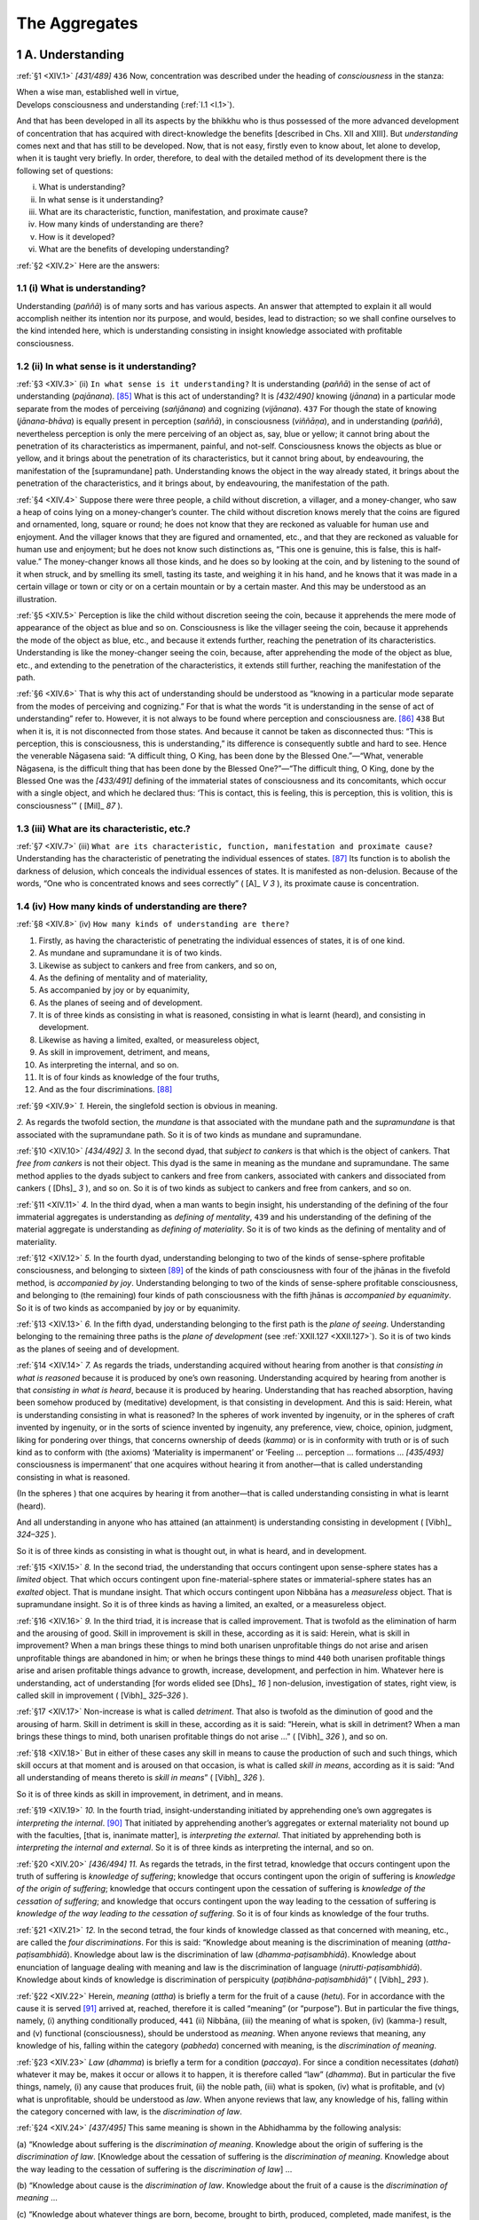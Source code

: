 

.. _XIV:

The Aggregates
******************



1 A. Understanding
----------------------



.. _XIV.1:

:ref:`§1 <XIV.1>` *[431/489]*  ``436``  Now, concentration was described under the heading of *consciousness* in the stanza:




| When a wise man, established well in virtue,
| Develops consciousness and understanding (:ref:`I.1 <I.1>`).


And that has been developed in all its aspects by the bhikkhu who is thus possessed of the more advanced development of concentration that has acquired with direct-knowledge the benefits [described in Chs. XII and XIII]. But *understanding*\  comes next and that has still to be developed. Now, that is not easy, firstly even to know about, let alone to develop, when it is taught very briefly. In order, therefore, to deal with the detailed method of its development there is the following set of questions:




(i)     What is understanding?

(ii)     In what sense is it understanding?

(iii)     What are its characteristic, function, manifestation, and proximate cause?

(iv)     How many kinds of understanding are there?

(v)     How is it developed?

(vi)     What are the benefits of developing understanding?



.. _XIV.2:

:ref:`§2 <XIV.2>` Here are the answers:

1.1 (i) What is understanding?
^^^^^^^^^^^^^^^^^^^^^^^^^^^^^^^^^^



Understanding (*paññā*\ ) is of many sorts and has various aspects. An answer that attempted to explain it all would accomplish neither its intention nor its purpose, and would, besides, lead to distraction; so we shall confine ourselves to the kind intended here, which is understanding consisting in insight knowledge associated with profitable consciousness.

1.2 (ii) In what sense is it understanding?
^^^^^^^^^^^^^^^^^^^^^^^^^^^^^^^^^^^^^^^^^^^^^^^



.. _XIV.3:

:ref:`§3 <XIV.3>` (ii) ``In what sense is it understanding?``\  It is understanding (*paññā*\ ) in the sense of act of understanding (*pajānana*\ ). [#1]_  What is this act of understanding? It is *[432/490]* knowing (*jānana*\ ) in a particular mode separate from the modes of perceiving (*sañjānana*\ ) and cognizing (*vijānana*\ ).  ``437``  For though the state of knowing (*jānana-bhāva*\ ) is equally present in perception (*saññā*\ ), in consciousness (*viññāṇa*\ ), and in understanding (*paññā*\ ), nevertheless perception is only the mere perceiving of an object as, say, blue or yellow; it cannot bring about the penetration of its characteristics as impermanent, painful, and not-self. Consciousness knows the objects as blue or yellow, and it brings about the penetration of its characteristics, but it cannot bring about, by endeavouring, the manifestation of the [supramundane] path. Understanding knows the object in the way already stated, it brings about the penetration of the characteristics, and it brings about, by endeavouring, the manifestation of the path.

.. _XIV.4:

:ref:`§4 <XIV.4>` Suppose there were three people, a child without discretion, a villager, and a money-changer, who saw a heap of coins lying on a money-changer’s counter. The child without discretion knows merely that the coins are figured and ornamented, long, square or round; he does not know that they are reckoned as valuable for human use and enjoyment. And the villager knows that they are figured and ornamented, etc., and that they are reckoned as valuable for human use and enjoyment; but he does not know such distinctions as, “This one is genuine, this is false, this is half-value.” The money-changer knows all those kinds, and he does so by looking at the coin, and by listening to the sound of it when struck, and by smelling its smell, tasting its taste, and weighing it in his hand, and he knows that it was made in a certain village or town or city or on a certain mountain or by a certain master. And this may be understood as an illustration.

.. _XIV.5:

:ref:`§5 <XIV.5>` Perception is like the child without discretion seeing the coin, because it apprehends the mere mode of appearance of the object as blue and so on. Consciousness is like the villager seeing the coin, because it apprehends the mode of the object as blue, etc., and because it extends further, reaching the penetration of its characteristics. Understanding is like the money-changer seeing the coin, because, after apprehending the mode of the object as blue, etc., and extending to the penetration of the characteristics, it extends still further, reaching the manifestation of the path.

.. _XIV.6:

:ref:`§6 <XIV.6>` That is why this act of understanding should be understood as “knowing in a particular mode separate from the modes of perceiving and cognizing.” For that is what the words “it is understanding in the sense of act of understanding” refer to. However, it is not always to be found where perception and consciousness are. [#2]_   ``438``  But when it is, it is not disconnected from those states. And because it cannot be taken as disconnected thus: “This is perception, this is consciousness, this is understanding,” its difference is consequently subtle and hard to see. Hence the venerable Nāgasena said: “A difficult thing, O King, has been done by the Blessed One.”—“What, venerable Nāgasena, is the difficult thing that has been done by the Blessed One?”—“The difficult thing, O King, done by the Blessed One was the *[433/491]* defining of the immaterial states of consciousness and its concomitants, which occur with a single object, and which he declared thus: ‘This is contact, this is feeling, this is perception, this is volition, this is consciousness’” ( [Mil]_ *87*\  ).

1.3 (iii) What are its characteristic, etc.?
^^^^^^^^^^^^^^^^^^^^^^^^^^^^^^^^^^^^^^^^^^^^^^^^



.. _XIV.7:

:ref:`§7 <XIV.7>` (iii) ``What are its characteristic, function, manifestation and proximate cause?`` Understanding has the characteristic of penetrating the individual essences of states. [#3]_  Its function is to abolish the darkness of delusion, which conceals the individual essences of states. It is manifested as non-delusion. Because of the words, “One who is concentrated knows and sees correctly” ( [A]_ *V 3*\  ), its proximate cause is concentration.

1.4 (iv) How many kinds of understanding are there?
^^^^^^^^^^^^^^^^^^^^^^^^^^^^^^^^^^^^^^^^^^^^^^^^^^^^^^^



.. _XIV.8:

:ref:`§8 <XIV.8>` (iv) ``How many kinds of understanding are there?``\ 




1.     Firstly, as having the characteristic of penetrating the individual essences of states, it is of one kind.

2.     As mundane and supramundane it is of two kinds.

3.     Likewise as subject to cankers and free from cankers, and so on,

4.     As the defining of mentality and of materiality,

5.     As accompanied by joy or by equanimity,

6.     As the planes of seeing and of development.

7.     It is of three kinds as consisting in what is reasoned, consisting in what is learnt (heard), and consisting in development.

8.     Likewise as having a limited, exalted, or measureless object,

9.     As skill in improvement, detriment, and means,

10.     As interpreting the internal, and so on.

11.     It is of four kinds as knowledge of the four truths,

12.     And as the four discriminations. [#4]_ 



.. _XIV.9:

:ref:`§9 <XIV.9>` *1.*\  Herein, the singlefold section is obvious in meaning.

*2.*\  As regards the twofold section, the *mundane*\  is that associated with the mundane path and the *supramundane*\  is that associated with the supramundane path. So it is of two kinds as mundane and supramundane.

.. _XIV.10:

:ref:`§10 <XIV.10>` *[434/492]* *3.*\  In the second dyad, that *subject to cankers*\  is that which is the object of cankers. That *free from cankers*\  is not their object. This dyad is the same in meaning as the mundane and supramundane. The same method applies to the dyads subject to cankers and free from cankers, associated with cankers and dissociated from cankers ( [Dhs]_ *3*\  ), and so on. So it is of two kinds as subject to cankers and free from cankers, and so on.

.. _XIV.11:

:ref:`§11 <XIV.11>` *4.*\  In the third dyad, when a man wants to begin insight, his understanding of the defining of the four immaterial aggregates is understanding as *defining of mentality*\ ,  ``439``  and his understanding of the defining of the material aggregate is understanding as *defining of materiality*\ . So it is of two kinds as the defining of mentality and of materiality.

.. _XIV.12:

:ref:`§12 <XIV.12>` *5.*\  In the fourth dyad, understanding belonging to two of the kinds of sense-sphere profitable consciousness, and belonging to sixteen [#5]_  of the kinds of path consciousness with four of the jhānas in the fivefold method, is *accompanied by joy*\ . Understanding belonging to two of the kinds of sense-sphere profitable consciousness, and belonging to (the remaining) four kinds of path consciousness with the fifth jhānas is *accompanied by equanimity*\ . So it is of two kinds as accompanied by joy or by equanimity.

.. _XIV.13:

:ref:`§13 <XIV.13>` *6.*\  In the fifth dyad, understanding belonging to the first path is the *plane of seeing*\ . Understanding belonging to the remaining three paths is the *plane of development*\  (see :ref:`XXII.127 <XXII.127>`). So it is of two kinds as the planes of seeing and of development.

.. _XIV.14:

:ref:`§14 <XIV.14>` *7.*\  As regards the triads, understanding acquired without hearing from another is that *consisting in what is reasoned*\  because it is produced by one’s own reasoning. Understanding acquired by hearing from another is that *consisting in what is heard*\ , because it is produced by hearing. Understanding that has reached absorption, having been somehow produced by (meditative) development, is that consisting in development. And this is said: Herein, what is understanding consisting in what is reasoned? In the spheres of work invented by ingenuity, or in the spheres of craft invented by ingenuity, or in the sorts of science invented by ingenuity, any preference, view, choice, opinion, judgment, liking for pondering over things, that concerns ownership of deeds (*kamma*\ ) or is in conformity with truth or is of such kind as to conform with (the axioms) ‘Materiality is impermanent’ or ‘Feeling … perception … formations … *[435/493]* consciousness is impermanent’ that one acquires without hearing it from another—that is called understanding consisting in what is reasoned.

(In the spheres ) that one acquires by hearing it from another—that is called understanding consisting in what is learnt (heard).

And all understanding in anyone who has attained (an attainment) is understanding consisting in development ( [Vibh]_ *324–325*\  ).

So it is of three kinds as consisting in what is thought out, in what is heard, and in development.

.. _XIV.15:

:ref:`§15 <XIV.15>` *8.* In the second triad, the understanding that occurs contingent upon sense-sphere states has a *limited*\  object. That which occurs contingent upon fine-material-sphere states or immaterial-sphere states has an *exalted*\  object. That is mundane insight. That which occurs contingent upon Nibbāna has a *measureless*\  object. That is supramundane insight. So it is of three kinds as having a limited, an exalted, or a measureless object.

.. _XIV.16:

:ref:`§16 <XIV.16>` *9.*\  In the third triad, it is increase that is called improvement. That is twofold as the elimination of harm and the arousing of good. Skill in improvement is skill in these, according as it is said: Herein, what is skill in improvement? When a man brings these things to mind both unarisen unprofitable things do not arise and arisen unprofitable things are abandoned in him; or when he brings these things to mind  ``440``  both unarisen profitable things arise and arisen profitable things advance to growth, increase, development, and perfection in him. Whatever here is understanding, act of understanding [for words elided see  [Dhs]_ *16*\  ] non-delusion, investigation of states, right view, is called skill in improvement ( [Vibh]_ *325–326*\  ).

.. _XIV.17:

:ref:`§17 <XIV.17>` Non-increase is what is called *detriment*\ . That also is twofold as the diminution of good and the arousing of harm. Skill in detriment is skill in these, according as it is said: “Herein, what is skill in detriment? When a man brings these things to mind, both unarisen profitable things do not arise …” ( [Vibh]_ *326*\  ), and so on.

.. _XIV.18:

:ref:`§18 <XIV.18>` But in either of these cases any skill in means to cause the production of such and such things, which skill occurs at that moment and is aroused on that occasion, is what is called *skill in means*\ , according as it is said: “And all understanding of means thereto is *skill in means*\ ” ( [Vibh]_ *326*\  ).

So it is of three kinds as skill in improvement, in detriment, and in means.

.. _XIV.19:

:ref:`§19 <XIV.19>` *10.*\  In the fourth triad, insight-understanding initiated by apprehending one’s own aggregates is *interpreting the internal*\ . [#6]_  That initiated by apprehending another’s aggregates or external materiality not bound up with the faculties, [that is, inanimate matter], is *interpreting the external*\ . That initiated by apprehending both is *interpreting the internal and external*\ . So it is of three kinds as interpreting the internal, and so on.

.. _XIV.20:

:ref:`§20 <XIV.20>` *[436/494]* *11.*\  As regards the tetrads, in the first tetrad, knowledge that occurs contingent upon the truth of suffering is *knowledge of suffering*\ ; knowledge that occurs contingent upon the origin of suffering is *knowledge of the origin of suffering*\ ; knowledge that occurs contingent upon the cessation of suffering is *knowledge of the cessation of suffering*\ ; and knowledge that occurs contingent upon the way leading to the cessation of suffering is *knowledge of the way leading to the cessation of suffering*\ . So it is of four kinds as knowledge of the four truths.

.. _XIV.21:

:ref:`§21 <XIV.21>` *12.*\  In the second tetrad, the four kinds of knowledge classed as that concerned with meaning, etc., are called the *four discriminations*\ . For this is said: “Knowledge about meaning is the discrimination of meaning (*attha-paṭisambhidā*\ ). Knowledge about law is the discrimination of law (*dhamma-paṭisambhidā*\ ). Knowledge about enunciation of language dealing with meaning and law is the discrimination of language (*nirutti-paṭisambhidā*\ ). Knowledge about kinds of knowledge is discrimination of perspicuity (*paṭibhāna-paṭisambhidā*\ )” ( [Vibh]_ *293*\  ).

.. _XIV.22:

:ref:`§22 <XIV.22>` Herein, *meaning*\  (*attha*\ ) is briefly a term for the fruit of a cause (*hetu*\ ). For in accordance with the cause it is served [#7]_ arrived at, reached, therefore it is called “meaning” (or “purpose”). But in particular the five things, namely, (i) anything conditionally produced,  ``441``  (ii) Nibbāna, (iii) the meaning of what is spoken, (iv) (kamma-) result, and (v) functional (consciousness), should be understood as *meaning*\ . When anyone reviews that meaning, any knowledge of his, falling within the category (*pabheda*\ ) concerned with meaning, is the *discrimination of meaning*\ .

.. _XIV.23:

:ref:`§23 <XIV.23>` *Law*\  (*dhamma*\ ) is briefly a term for a condition (*paccaya*\ ). For since a condition necessitates (*dahati*\ ) whatever it may be, makes it occur or allows it to happen, it is therefore called “law” (*dhamma*\ ). But in particular the five things, namely, (i) any cause that produces fruit, (ii) the noble path, (iii) what is spoken, (iv) what is profitable, and (v) what is unprofitable, should be understood as *law*\ . When anyone reviews that law, any knowledge of his, falling within the category concerned with law, is the *discrimination of law*\ .

.. _XIV.24:

:ref:`§24 <XIV.24>` *[437/495]* This same meaning is shown in the Abhidhamma by the following analysis:

\(a) “Knowledge about suffering is the *discrimination of meaning*\ . Knowledge about the origin of suffering is the *discrimination of law*\ . [Knowledge about the cessation of suffering is the *discrimination of meaning*\ . Knowledge about the way leading to the cessation of suffering is the *discrimination of law*\ ] …

\(b) “Knowledge about cause is the *discrimination of law*\ . Knowledge about the fruit of a cause is the *discrimination of meaning*\  …

\(c) “Knowledge about whatever things are born, become, brought to birth, produced, completed, made manifest, is the *discrimination of meaning*\ . Knowledge about the things from which those things were born, became, were brought to birth, produced, completed, made manifest, is the *discrimination of law*\  …

\(d) “Knowledge about ageing and death is the *discrimination of meaning*\ . Knowledge about the origin of ageing and death is the *discrimination of law*\ . [Knowledge about the cessation of ageing and death is the *discrimination of meaning*\ . Knowledge about the way leading to the cessation of ageing and death is the *discrimination of law*\ . Knowledge about birth … becoming … clinging … craving … feeling … contact … the sixfold base … mentality-materiality … consciousness … knowledge about formations is the *discrimination of meaning*\ . Knowledge about the origin of formations is the *discrimination of law*\ .] Knowledge about the cessation of formations is the *discrimination of meaning*\ . Knowledge about the way leading to the cessation of formations is the *discrimination of law*\  …

\(e) “Here a bhikkhu knows the Dhamma (Law)—the Discourses, Songs, [Expositions, Stanzas, Exclamations, Sayings, Birth Stories, Marvels, and] Answers to Questions—this is called the *discrimination of law*\ . He knows the meaning of whatever is said thus: ‘This is the meaning of this that was said; this is the meaning of this that was said’—this is called the *discrimination of meaning*\  …

\(f) “What states are profitable? On an occasion when profitable consciousness of the sense sphere has arisen [that is accompanied by joy and associated with knowledge, having a visible datum as its object … or a mental datum as its object, or contingent upon whatever it may be, on that occasion there is contact … (for elision see  [Dhs]_ *§1*\  ) … there is non-wavering]—these things are profitable. Knowledge about these things is the discrimination of law. Knowledge about their result is the discrimination of meaning” … ( [Vibh]_ *293–295*\  ). [#8]_ 

.. _XIV.25:

:ref:`§25 <XIV.25>` *Knowledge about enunciation of language dealing with meaning and law* (:ref:`§21 <XIV.21>`): there is the language that is individual essence, the usage that has no exceptions, [#9]_  and deals with that meaning and that law. Any knowledge falling within the category concerned with the enunciation of that, with the speaking, with the utterance of that, concerned with the root-speech of all beings, the Magadhan *[438/496]* language that is individual essence, in other words, the language of law (*dhamma*\ ), [any knowledge that] as soon as it hears it spoken, pronounced, uttered, knows, “This is the individual-essence language; this is not the individual-essence language”—[such knowledge] is *discrimination of language*\ . [#10]_   ``442``  One who has reached the discrimination of language knows, on hearing the words “*phasso, vedanā*\ ,” etc., that that is the individual-essence language, and on hearing “*phassā, vedano*\ ,” etc., he knows that that is not the individual-essence language.

.. _XIV.26:

:ref:`§26 <XIV.26>` *Knowledge about kinds of knowledge*\  (:ref:`§21 <XIV.21>`): when a man is reviewing and makes any of the foregoing kinds of knowledge the object [of his knowledge], then any knowledge in him that has knowledge as its object is *discrimination of perspicuity*\ , and so is any knowledge about these aforesaid kinds of knowledge, which is concerned with details of their individual domains, functions, and so on.

.. _XIV.27:

:ref:`§27 <XIV.27>` And these four kinds of discrimination can be placed in two categories: the plane of the trainer and the plane of the non-trainer. Herein, those of the chief disciples and great disciples come into the category of the non-trainer’s plane. Those of the Elder Ānanda, the householder Citta, the layman Dhammika, the householder Upāli, the laywoman Khujjuttarā, etc., come into the category of the trainer’s plane.

.. _XIV.28:

:ref:`§28 <XIV.28>` And though they come into the categories of the two planes thus, they are nevertheless distinguishable in five aspects, that is to say, as achievement, mastery of scriptures, hearing, questioning, and prior effort. Herein, *achievement*\  is the reaching of Arahantship. *Mastery of scriptures*\  is mastery of the Buddha’s word. *Hearing*\  is learning the Dhamma carefully and attentively. *Questioning*\  is discussion of knotty passages and explanatory passages in the texts, commentaries, and so on. *Prior effort*\  is devotion to insight in the dispensation of former Buddhas, up to the vicinity of [the stages of] conformity and change-of-lineage by one who has practiced [the duty of] going [with the meditation subject on alms round] and coming back [with it]. [#11]_ 

.. _XIV.29:

:ref:`§29 <XIV.29>` Others have said:




| A prior effort, and great knowledge,
| [Knowledge of] dialects, of scriptures,
| And questioning, and then achievement,
| And likewise waiting on a teacher,
| Success in friends—these are conditions
| Productive of discriminations.


.. _XIV.30:

:ref:`§30 <XIV.30>` *[439/497]* Herein, *prior effort*\  is the same as that already stated. *Great learning*\  is skill in some science or sphere of craft. *Dialects*\  means skill in the hundred-and-one tongues, particularly in that of Magadha. *Scriptures*\  means mastery of the Buddha’s word, even if only of the Chapter of Similes. [#12]_ *Questioning*\  is questioning about defining the meaning of even a single stanza. *Achievement*\  is stream-entry … or Arahantship. *Waiting on a teacher*\  is living with very learned intelligent teachers. *Success in friends*\  is acquisition of friends such as that.  ``443`` 

.. _XIV.31:

:ref:`§31 <XIV.31>` Herein, Buddhas and Paccekabuddhas reach the discriminations through prior effort and through achievement. Disciples do so through all these means. And there is no special way of developing a meditation subject in order to attain discriminations. But in trainers the attaining of the discriminations comes about next upon the liberation consisting in trainers’ fruition, and in non-trainers it does so next upon the liberation consisting in non-trainers’ fruition. For the discriminations come to success in Noble Ones only through the noble fruition as the ten powers do in Perfect Ones.

So these were the discriminations referred to when it was said above: “It is of four kinds … as the four discriminations” (:ref:`§8 <XIV.8>`).

1.5 (v) How is it developed?
^^^^^^^^^^^^^^^^^^^^^^^^^^^^^^^^



.. _XIV.32:

:ref:`§32 <XIV.32>` (v) ``How is it developed?``\  Now, the things classed as aggregates, bases, elements, faculties, truths, dependent origination, etc., are the soil of this understanding, and the [first] two purifications, namely, purification of virtue and purification of consciousness, are its roots, while the five purifications, namely, purification of view, purification by overcoming doubt, purification by knowledge and vision of what is the path and what is not the path, purification by knowledge and vision of the way, and purification by knowledge and vision, are the trunk. Consequently, one who is perfecting these should first fortify his knowledge by learning and questioning about those things that are the “soil” after he has perfected the two purifications that are the “roots,” then he can develop the five purifications that are the “trunk.” This is in brief. The detail is as follows.

2 B. Description of the Five Aggregates
-------------------------------------------



.. _XIV.33:

:ref:`§33 <XIV.33>` When it was said above “the things classed as aggregates, bases, elements, faculties, truths, dependent origination, etc., are the soil,” the aggregates here are the five aggregates, that is to say, the materiality aggregate, the feeling aggregate, the perception aggregate, the formations aggregate, and the consciousness aggregate.

2.1 The Materiality Aggregate
^^^^^^^^^^^^^^^^^^^^^^^^^^^^^^^^^



.. _XIV.34:

:ref:`§34 <XIV.34>` Herein, all kinds of states whatsoever that have the characteristic of “being molested” (*ruppana*\ ) by cold, etc., taken all together should be understood as the materiality (*rūpa*\ ) aggregate.

*[440/498]* *1.*\  That is of one kind with the characteristic of “being molested.”

*2.*\  It is also of two kinds when classed as (a) primary entity (*bhūta*\ ) and (b) derived [by clinging] (*upādāya*\ ).

.. _XIV.35:

:ref:`§35 <XIV.35>` Herein (a) *primary materiality*\  is of four kinds as the earth element, water element, fire element, and air element. Their characteristic, function, and manifestation have been given under the definition of the four elements (:ref:`XI.87 <XI.87>`, :ref:`93 <XI.93>`); but as to the proximate cause, each has the other three as its proximate cause.  ``444`` 

.. _XIV.36:

:ref:`§36 <XIV.36>` (b) *Derived materiality*\  is of twenty-four kinds as eye, ear, nose, tongue, body, visible datum, sound, odour, flavour; [#13]_  femininity faculty, masculinity faculty, life faculty, heart-basis; bodily intimation, verbal intimation; space element; lightness of matter, malleability of matter, wieldiness of matter, growth of matter, continuity of matter, ageing of matter, impermanence of matter, and physical nutriment.

.. _XIV.37:

:ref:`§37 <XIV.37>` *1.*\  Herein, the *eye’s*\  characteristic is sensitivity of primary elements that is ready for the impact of visible data; or its characteristic is sensitivity of primary elements originated by kamma sourcing from desire to see. [#14]_ Its function is to *[441/499]* pick up [an object] [#15]_  among visible data. It is manifested as the footing of eye-consciousness. Its proximate cause is primary elements born of kamma sourcing from desire to see.

.. _XIV.38:

:ref:`§38 <XIV.38>` *2.*\  The *ear’s*\  characteristic is sensitivity of primary elements that is ready for the impact of sounds; or its characteristic is sensitivity of primary elements originated by kamma sourcing from desire to hear. Its function is to pick up [an object] among sounds. It is manifested as the footing of ear-consciousness. Its proximate cause is primary elements born of kamma sourcing from desire to hear.

.. _XIV.39:

:ref:`§39 <XIV.39>` *3.* The *nose’s*\  characteristic is sensitivity of primary elements that is ready for the impact of odours; or its characteristic is sensitivity of primary elements originated by kamma sourcing from desire to smell. Its function is to pick up [an object] among odours. It is manifested as the footing of nose-consciousness. Its proximate cause is primary elements born of kamma sourcing from desire to smell.

.. _XIV.40:

:ref:`§40 <XIV.40>` *4.* The *tongue’s*\  characteristic is sensitivity of primary elements that is ready for the impact of flavours; or its characteristic is sensitivity of primary elements originated by kamma sourcing from desire to taste. Its function is to pick up [an object] among flavours. It is manifested as the footing of tongue-consciousness. Its proximate cause is primary elements born of kamma sourcing from desire to taste.

.. _XIV.41:

:ref:`§41 <XIV.41>` *5.* The body’s characteristic is sensitivity of primary elements that is ready for the impact of tangible data; or its characteristic is sensitivity of primary elements originated by kamma sourcing from desire to touch. Its function is to pick up [an object] among tangible data. It is manifested as the footing of body-consciousness. Its proximate cause is primary elements born of kamma sourcing from desire to touch.

.. _XIV.42:

:ref:`§42 <XIV.42>` Some, [#16]_  however, say that the eye is sensitivity of primary elements that have fire in excess, and that the ear, nose, and tongue are sensitivity of primary elements that have [respectively] air, earth, and water in excess, and that the body is that of all [four equally]. Others say that the eye is sensitivity of those that have fire in excess, and that the ear, nose, tongue, and body are [sensitivity] of those that have [respectively] aperture, air, water, and earth in excess. They should be asked to quote a sutta. They will certainly not find one.

.. _XIV.43:

:ref:`§43 <XIV.43>` But some give as their reason that it is because these [several sensitivities] are [respectively] aided by visible data, etc., as qualities of fire, and so on. [#17]_  They *[442/500]* should be asked, “But who has said that visible data, etc., are qualities of fire and so on?  ``445``  For it is not possible to say of primary elements, which remain always inseparable, [#18]_  that ‘This is a quality of this one, that is a quality of that one.’”

.. _XIV.44:

:ref:`§44 <XIV.44>` Then they may say: “Just as you assume, from excess of some primary element in such and such material things, the [respective] functions of upholding (*sandhāraṇa*\ ), etc., for earth, etc., so from finding visibility, etc., [respectively] in a state of excess [#19]_  in material things that have fire in excess, one may assume that visible data, etc., are [respectively] qualities of these.” They should be told: “We might assume it if there were more odour in cotton, which has earth in excess, than in fermented liquor, which has water in excess, and if the colour of cold water were weaker than the colour of hot water, which has heat in excess.

.. _XIV.45:

:ref:`§45 <XIV.45>` “But since neither of these is a fact, you should therefore give up conjecturing the difference to be in the supporting primary elements. Just as the natures of visible objects, etc., are dissimilar from each other though there is no difference in the primaries that form a single group, so too are eye-sensitivity, etc., though no other cause of their difference exists.” [#20]_  This is how it should be taken. *[443/501]* But what is it that is not common to them all? [#21]_  It is the kamma itself that is the reason for their difference. Therefore their difference is due to difference of kamma, not to difference of primary elements; for if there were difference of primary elements, sensitivity itself would not arise, since the Ancients have said: “Sensitivity is of those that are equal, not of those that are unequal.”

.. _XIV.46:

:ref:`§46 <XIV.46>` Now, among these [sensitivities thus] possessed of difference due to difference of kamma, the eye and the ear apprehend non-contiguous objective fields, since consciousness is caused even if the supporting [primaries] of the objective fields do not adhere to the [faculties’] own supporting primaries. [#22]_  The nose, *[444/502]* tongue and body apprehend contiguous objective fields, because consciousness is caused only if their objective fields’ [primaries] adhere to their own supporting [primaries], [that is to say, if the objective fields’ primaries adhere] as support [in the case of odours and flavours], and themselves [directly in the case of tangible data, which are identical with the three primaries excluding water].

.. _XIV.47:

:ref:`§47 <XIV.47>` *1.*\  There is what is called the “eye” in the world. That looks like a blue lotus petal and is surrounded by black eyelashes and varied with dark and light circles. The eye [sensitivity as meant] here is to be found in the place in the middle of the black circle surrounded by the white circle in that [feature of the] eye with its accessories where there appears the image of the bodies of those who stand in front of it. It pervades the eye’s seven layers like oil sprinkled on seven layers of cotton. It is assisted by the four primary elements whose [respective] functions are upholding, cohering, maturing, and moving, as a warrior prince is by four nurses whose functions are holding, bathing, dressing, and fanning. It is consolidated by temperature, consciousness, and nutriment; it is maintained by life; it is fu rnished with colour, odour, flavour, etc. (see :ref:`Ch. XVIII, §5 <XVIII.5>`); it is the size of a mere louse’s head; and it duly serves both as physical basis and as door for eye-consciousness, and the rest [of the consciousness of the cognitive series].  ``446`` 

.. _XIV.48:

:ref:`§48 <XIV.48>` And this is said by the General of the Dhamma:

“The sensitivity with which he sees a visible object Is small and it is subtle, too, no bigger, than a louse’s head.”(?)

.. _XIV.49:

:ref:`§49 <XIV.49>` *2.* The *ear*\  [sensitivity] is to be found inside the [feature of the] ear-hole with its accessories in the place that is shaped like a finger-stall and surrounded by fine brown hairs. It is assisted by the elements in the way aforesaid. It is consolidated by temperature, consciousness, and nutriment; it is maintained by life; it is equipped with colour, etc.; and it duly serves both as physical basis and as door for ear-consciousness, and the rest.

.. _XIV.50:

:ref:`§50 <XIV.50>` *3.*\  The *nose*\  [sensitivity] is to be found inside the [feature of the] nose-hole with its accessories in the place shaped like a goat’s hoof. It has assistance, consolidation and maintenance in the way aforesaid; and it duly serves both as physical basis and as door for nose-consciousness, and the rest.

.. _XIV.51:

:ref:`§51 <XIV.51>` *4.*\  The *tongue*\  [sensitivity] is to be found in the middle of the [feature of the] tongue with its accessories in the place shaped like a lotus petal tip. It has assistance, consolidation and maintenance in the way aforesaid; and it duly serves both as physical basis and as door for tongue-consciousness, and the rest.

.. _XIV.52:

:ref:`§52 <XIV.52>` *[445/503]* *5.*\  The *body*\  [sensitivity] is to be found everywhere, like a liquid that soaks a layer of cotton, in this physical body where there is matter that is clung to. [#23]_  It has assistance, consolidation and maintenance in the way aforesaid too; and it duly serves both as physical basis and as door for body-consciousness, and the rest.

.. _XIV.53:

:ref:`§53 <XIV.53>` Like snakes, crocodiles, birds, dogs, and jackals that gravitate to their own respective resorts, that is to say, termite-mounds, water, space, villages, and charnel grounds, so the eye, etc., should be regarded as gravitating to their own respective resorts, that is to say, visible data, and so on (cf.  [Dhs-a]_ *314*\  ).

.. _XIV.54:

:ref:`§54 <XIV.54>` *6.* As regards visible data, etc., which come next, a *visible datum*\  has the characteristic of impinging on the eye. Its function is to be the objective field of eye-consciousness. It is manifested as the resort of that too. Its proximate cause is the four great primaries. And all the [following] kinds of derived materiality are the same as this. Where there is a difference we shall mention it. This [visible datum] is of various kinds as “blue, yellow” ( [Dhs]_ *§617*\  ) and so on.

.. _XIV.55:

:ref:`§55 <XIV.55>` *7.*\  Sound has the characteristic of impinging on the ear. Its function is to be the object of ear-consciousness. It is manifested as the resort of that too. It is of various kinds as “drum sound, tabour sound” ( [Dhs]_ *§621*\  ) and so on.  ``447`` 

.. _XIV.56:

:ref:`§56 <XIV.56>` *8. Odour*\  has the characteristic of impinging on the nose. Its function is to be the object of nose-consciousness. It is manifested as the resort of that too. It is of various kinds as “root odour, heartwood odour” ( [Dhs]_ *§625*\  ) and so on.

.. _XIV.57:

:ref:`§57 <XIV.57>` *9. Flavour*\  has the characteristic of impinging on the tongue. Its function is to be the object of tongue-consciousness. It is manifested as the resort of that too. It is of various kinds as “root flavour, trunk flavour” ( [Dhs]_ *§629*\  ) and so on.

.. _XIV.58:

:ref:`§58 <XIV.58>` *10.*\  The *femininity faculty*\  has the female sex as its characteristic. Its function is to show that “this is a female.” It is manifested as the reason for the mark, sign, work, and ways of the female (cf.  [Dhs]_ *§633*\  ).

*11.*\  The *masculinity faculty*\  has the male sex as its characteristic. Its function is to show that “this is a male.” It is manifested as the reason for the mark, sign, work, and ways of the male (cf.  [Dhs]_ *§634*\  ).

Both these last are coextensive with the whole body, as body-sensitivity is. But it does not follow that they have to be called either “located in the space where body-sensitivity is located” or “located in the space where that is not located.” Like the natures of visible data, etc., these are not confoundable one with the other. [#24]_ 

.. _XIV.59:

:ref:`§59 <XIV.59>` *[446/504]* *12.*\  The *life faculty*\  has the characteristic of maintaining conascent kinds of matter. Its function is to make them occur. It is manifested in the establishing of their presence. Its proximate cause is primary elements that are to be sustained. And although it has the capacity consisting in the characteristic of maintaining, etc., yet it only maintains conascent kinds of matter at the moment of presence, as water does lotuses and so on. Though states (*dhamma*\ ) arise due to their own conditions, it maintains them, as a wet-nurse does a prince. And it occurs itself only through its connection with the states that occur, like a pilot; it does not cause occurrence after dissolution, because of its own absence and that of what has to be made to occur. It does not prolong presence at the moment of dissolution because it is itself dissolving, like the flame of a lamp when the wick and the oil are getting used up. But it must not be regarded as destitute of power to maintain, make occur, and make present, because it does accomplish each of these functions at the moment stated (cf.  [Dhs]_ *§635*\  ). [#25]_ 

.. _XIV.60:

:ref:`§60 <XIV.60>` *[447/505]* *13.*\  The heart-basis has the characteristic of being the (material) support for the mind-element and for the mind-consciousness-element. Its function is to observe them. It is manifested as the carrying of them. It is to be found in dependence on the blood, of the kind described in the treatise on mindfulness of the body (:ref:`VIII.111 <VIII.111>`), inside the heart. It is assisted by the primaries with their functions of upholding, etc.; it is consolidated by temperature, consciousness, and nutriment; it is maintained by life; and it serves as physical basis for the mind-element and mind-consciousness-element, and for the states associated with them. [#26]_ 

.. _XIV.61:

:ref:`§61 <XIV.61>` *[448/506]* *14. Bodily intimation*\  is the mode (conformation) and the alteration (deformation) in the consciousness-originated air element that causes the occurrence of moving forward, etc., which mode and alteration are a condition for the stiffening, upholding, and moving of the conascent material body.  ``448``  Its function is to display intention. It is manifested as the cause of bodily excitement. Its proximate cause is the consciousness-originated air element. But it is called “bodily intimation” (*kāya-viññatti*\ ) because it is the cause of the intimating (*viññāpana*\ ) of intention by means of bodily excitement, and because it is itself intimatable through the body, in other words, through that bodily excitement. Moving forward, etc., should be understood to occur owing to the movement of the [kinds of matter] that are temperature-born, etc., which are interlocked with the consciousness-born kinds moved by that [intimation] [#27]_ (See  [Dhs]_ *§636*\  ).

.. _XIV.62:

:ref:`§62 <XIV.62>` *[450/508]* *15.*\  Verbal intimation is the mode (conformation) and the alteration (deformation) in the consciousness-originated earth element that causes that occurrence of speech utterance which mode and alteration are a condition for the knocking together of clung-to matter. [#28]_  Its function is to display intention. It is manifested as the cause of the voice in speech. Its proximate cause is the consciousness-originated earth element. But it is called “verbal intimation” because it is the cause of the intimating of intention by means of the voice in speech, and because it is itself intimatable through speech, in other words, through that voice in speech. For, just as, on seeing a sign for water consisting of an ox skull, etc., hung up in the forest, it is intimated that “there is water here,” so too, on noticing either the bodily shaking or the voice in speech thus, they intimate. [#29]_  (See  [Dhs]_ *§637*\  .)

.. _XIV.63:

:ref:`§63 <XIV.63>` *16.*\  The *space element*\  has the characteristic of delimiting matter. Its function is to display the boundaries of matter. It is manifested as the confines of matter; or it is manifested as untouchedness, as the state of gaps and apertures (cf.  [Dhs]_ *§638*\  ). Its proximate cause is the matter delimited. And it is on account of it that one can say of material things delimited that “this is above, below, around, that.”

.. _XIV.64:

:ref:`§64 <XIV.64>` *17. Lightness of matter*\  has the characteristic of non-slowness. Its function is to dispel heaviness of matter. It is manifested as light transformability. Its proximate cause is light matter (cf.  [Dhs]_ *§639*\  ).

*18. Malleability of matter*\  has the characteristic of non-stiffenedness. Its function is to dispel stiffness of matter. It is manifested as non-opposition to any kind of action. Its proximate cause is malleable matter (cf.  [Dhs]_ *§640*\  ).

*19. Wieldiness of matter*\  has the characteristic of wieldiness that is favourable to bodily action. Its function is to dispel unwieldiness. It is manifested as non-weakness. Its proximate cause is wieldy matter (cf.  [Dhs]_ *§641*\  ).

.. _XIV.65:

:ref:`§65 <XIV.65>` These three, however, are not found apart from each other. Still their difference may be understood as follows. *Lightness of matter*\  is alteration of matter such as any light (agile) state in material instances, as in one who is healthy, any *[451/509]* non-slowness, any manner of light transformability in them, which is originated by conditions that prevent any disturbance of elements capable of creating sluggishness of matter. *Malleability of matter*\  is alteration of matter such as any malleable state in material instances, as in a well-pounded hide, any pliable manner consisting in amenableness to exercise of power over them in all kinds of work without distinction, which  ``449``  is originated by conditions that prevent any disturbance of elements capable of creating stiffness of matter. *Wieldiness of matter*\  is alteration of matter such as any wieldy state in material instances, as in well-refined gold, any manner in them consisting in favourableness to the work of the body, which is originated by conditions that prevent any disturbance of elements capable of creating unfavourableness to the work of the body.

.. _XIV.66:

:ref:`§66 <XIV.66>` *20. Growth of matter*\  has the characteristic of setting up. Its function is to make material instances emerge in the first instance. It is manifested as launching; or it is manifested as the completed state. Its proximate cause is grown matter.

*21. Continuity of matter*\  has the characteristic of occurrence. Its function is to anchor. It is manifested as non-interruption. Its proximate cause is matter that is to be anchored.

Both of these are terms for matter at its birth; but owing to difference of mode, and according to [different persons’] susceptibility to instruction, the teaching in the summary (*uddesa*\ ) in the Dhammasaṅgaṇī is given as “growth and continuity” (cf.  [Dhs]_ *§596*\  ); but since there is here no difference in meaning, consequently in the description (*niddesa*\ ) of these words, “the setting up of the sense-bases is the growth of matter” and “the growth of matter is the continuity of matter” is said ( [Dhs]_ *§642*\  , 732, 865).

.. _XIV.67:

:ref:`§67 <XIV.67>` And in the Commentary, after saying, “It is genesis that is called ‘setting up,’ increase that is called ‘growth,’ occurrence that is called ‘continuity,’” this simile is given: “Genesis as setting up is like the time when water comes up in a hole dug in a river bank; increase as growth is like the time when it fills [the hole]; occurrence as continuity is like the time when it overflows.” And at the end of the simile it is said: “So what is stated? Setting up is stated by sense-base; sense-base is stated by setting up.” Consequently, it is the first genesis of material instances that is their *setting up*\ ; the genesis also of others that are generated in addition to those is *growth*\  since it appears in the aspect of increase; the repeated genesis also of others that are generated in addition to those is *continuity*\  since it appears in the aspect of anchoring. This is how it should be understood to have been declared thus.

.. _XIV.68:

:ref:`§68 <XIV.68>` *22. Ageing*\  has the characteristic of maturing (ripening) material instances. Its function is to lead on towards [their termination]. It is manifested as the loss of newness without the loss of individual essence, like oldness in paddy. Its proximate cause is matter that is maturing (ripening). This is said with reference to the kind of ageing that is evident through seeing alteration in teeth, etc., as their brokenness, and so on (cf.  [Dhs]_ *§644*\  ). But that of immaterial states, which has no such [visible] alteration, is called hidden ageing. And that in earth, water, rocks, the moon, the sun, etc., is called incessant ageing.  ``450`` 

.. _XIV.69:

:ref:`§69 <XIV.69>` *[452/510]* *23. Impermanence of matter*\  has the characteristic of complete breaking up. Its function is to make material instances subside. It is manifested as destruction and fall (cf.  [Dhs]_ *§645*\  ). Its proximate cause is matter that is completely breaking up.

.. _XIV.70:

:ref:`§70 <XIV.70>` *24. Physical nutriment*\  has the characteristic of nutritive essence. Its function is to feed kinds of matter. It is manifested as consolidating. Its proximate cause is a physical basis that must be fed with physical food. It is a term for the nutritive essence by means of which living beings sustain themselves (cf.  [Dhs]_ *§646*\  ).

.. _XIV.71:

:ref:`§71 <XIV.71>` These, firstly, are the material instances that have been handed down in the texts. [#30]_  But in the Commentary, others have been added as follows: matter as power, matter as procreation, matter as birth, matter as sickness; and, in the opinion of some, matter as torpor. [#31]_ 

In the first place, *matter as torpor*\  is rejected as non-existent by the words:




| Surely thou art a sage enlightened,
| There are no hindrances in thee ( [Sn]_ *541*\  ).


As to the rest, *matter as sickness*\  is included by ageing and by impermanence; *matter as birth*\  by growth and continuity; *matter as procreation*\ , by the water element; and *matter as power*\  by the air element. So taken separately not even one of these exists: this was the agreement reached.

So this derived matter of twenty-four sorts and the aforesaid matter of the primary elements, which is of four sorts, together amount to twenty-eight sorts, neither more nor less.

.. _XIV.72:

:ref:`§72 <XIV.72>` And all that [matter of twenty-eight sorts] is of one kind as “not-root-cause, root-causeless, dissociated from root-cause, with conditions, mundane, subject to cankers” ( [Dhs]_ *§584*\  ), and so on.

It is of two kinds as internal and external, gross and subtle, far and near, produced (*nipphanna*\ ) and unproduced, sensitive matter and insensitive matter, faculty and non-faculty, clung to and not-clung to, and so on.

.. _XIV.73:

:ref:`§73 <XIV.73>` Herein, the five kinds beginning with the eye are *internal*\  because they occur as an integral part of the selfhood (in oneself); the rest are *external* because they are external to that selfhood (personality). The nine beginning with the eye and the three elements excepting the water element, making twelve kinds in all, are to be taken as *gross*\  because of impinging; the rest are *subtle*\  because they are the opposite of that. What is subtle is *far*\  because it is difficult to penetrate, the other is *near*\  because it is easy to penetrate. The eighteen kinds of matter, that is to say, the four elements, the thirteen beginning with the eye, and physical nutriment, are produced because they can be discerned through their own individual essences, having exceeded the [purely conceptual] states of [matter as] delimitation, [matter as] alteration, and [matter as] characteristic (see :ref:`§77 <XIV.77>`); the rest, being the opposite, are *unproduced*\ . The five kinds beginning with the *[453/511]* eye are *sensitive matter*\  through their being conditions for the apprehension of visible data, etc., because they are, as it were, bright like the surface of a looking glass; the rest are *insensitive matter*\  because they are the opposite of that.  ``451``  Sensitive matter itself, together with the three beginning with the femininity faculty, is *faculty*\  in the sense of predominance; the rest are *not-faculty*\  because they are the opposite of that. What we shall later describe as “kamma-born” (:ref:`§75 <XIV.75>` and :ref:`XX.27 <XX.27>`) is *clung*\  to because that is “clung to,” [that is, acquired] by kamma. The rest are *not-clung*\  to because they are the opposite of that.

.. _XIV.74:

:ref:`§74 <XIV.74>` Again, all matter is of three kinds according to the visible (*sanidassana*\ ) triad, the kamma-born triad, etc. (see  [Dhs]_ *2*\  ). Herein, as regards the gross, a visible datum is visible with impact; the rest are invisible with impact; all the subtle kinds are invisible without impact. So firstly it is of three kinds according to the visible triad.

.. _XIV.75:

:ref:`§75 <XIV.75>` According to the kamma-born triad, etc., however, that born from kamma is *kamma-born*\ ; that born from a condition other than that is *not-kamma-born*\ ; that not born from anything is *neither-kamma-born-nor-not-kamma-born*\ .

That born from consciousness is *consciousness-born*\ ; that born from a condition other than consciousness is *not-consciousness-born*\ ; that not born from anything is *neither-consciousness-born-nor-not-consciousness-born*\ .

That born from nutriment is *nutriment-born*\ ; that born from a condition other than that is *not-nutriment-born*\ ; that not born from anything is *neither-nutriment-born-nor-not-nutriment-born*\ .

That born from temperature is *temperature-born*\ ; that born from a condition other than that is *not-temperature-born*\ ; that not born from anything is *neither-temperature-born-nor-not-temperature-born*\ .

So it is of three kinds according to the kamma-born triad, and so on.

.. _XIV.76:

:ref:`§76 <XIV.76>` Again, it is of four kinds as seen, etc., as concrete matter, etc., and as the physical basis tetrads, and so on.

Herein, the visible-data base is *seen*\  because it is the objective field of seeing. The sound base is *heard*\  because it is the objective field of hearing. The three, that is to say, odours, flavours, and tangible data, are *sensed*\  (lit. contacted) because they are the objective fields of faculties that take contiguous [objective fields]. The rest are *cognized*\  because they are the objective field of consciousness (cognition) only. So firstly it is of four kinds according to the seen, etc., tetrad. [#32]_ 

.. _XIV.77:

:ref:`§77 <XIV.77>` *[454/512]* Here, however, “produced matter” is *concrete matter*\ ; the space-element is *delimiting matter*\ ; those from “bodily intimation” up to “wieldiness” are *matter as alteration*\ ; birth, ageing and dissolution are *matter as characteristic*\ . So it is of four kinds as concrete matter and so on.

.. _XIV.78:

:ref:`§78 <XIV.78>` Here, however, what is called the materiality of the heart is *physical basis, not door*\  (see  [Dhs-a]_ *82f.*\  ); the two intimations are *door, not physical basis*\ ; sensitive matter is *both physical basis and door*\ ; the rest are *neither physical basis nor door*\ . So it is four kinds according to the physical basis tetrad.

.. _XIV.79:

:ref:`§79 <XIV.79>` Again, it is of five kinds as born of one, born of two, born of three, born of four, and not born of anything.

Herein, what is kamma-born only or consciousness-born only is called *born of one*\ . Of these, materiality of the faculties, together with the heart-basis, is kamma-born only; the two intimations are consciousness-born only. But what is born [now] of consciousness and [now] of temperature is called *born of two*\ . That is the sound base only. [#33]_  What is born of temperature, consciousness, and nutriment *[455/513]*  ``452``  is called *born of three*\ . But that is the three beginning with “lightness” only. What is born from the four beginning with kamma is called *born of four*\ . That is all the rest except “matter as characteristic.”

.. _XIV.80:

:ref:`§80 <XIV.80>` But “matter as characteristic” is called *not born of anything*\ . Why? Because there is no arising of arising, and the other two are the mere maturing and breakup of what has arisen. Though in the passage, “The visible-data base, the sound base, the odour base, the flavour base, the tangible-data base, the space element, the water element, lightness of matter, malleability of matter, wieldiness of matter, growth of matter, continuity of matter, and physical food—these states are consciousness-originated” (cf.  [Dhs]_ *§667*\  ) and so on, a state of birth [that is, growth] being born from somewhere can be understood as allowable since the point of view here is the moment when the conditions that are giving birth to the kinds of materiality are exercising their function.

This, firstly, is the section of the detailed explanation dealing with the materiality aggregate.

2.2 The Consciousness Aggregate
^^^^^^^^^^^^^^^^^^^^^^^^^^^^^^^^^^^



.. _XIV.81:

:ref:`§81 <XIV.81>` Among the remaining aggregates, however, whatever has the characteristic of being felt [#34]_  should be understood, all taken together, as the feeling aggregate; and whatever has the characteristic of perceiving, all taken together, as the perception aggregate; and whatever has the characteristic of forming, all taken together, as the formations aggregate; and whatever has the characteristic of cognizing, all taken together, as the consciousness aggregate. Herein, since the rest are easy to understand when the consciousness aggregate has been *[456/514]* understood, we shall therefore begin with the commentary on the consciousness aggregate.

.. _XIV.82:

:ref:`§82 <XIV.82>` “Whatever has the characteristic of cognizing should be understood, all taken together, as the consciousness aggregate” was said above. And what has the characteristic of cognizing (*vijānana*\ )? Consciousness (*viññāṇa*\ ); according as it is said, “It cognizes, friend, that is why ‘consciousness’ is said” ( [M]_ *I 292*\  ). The words *viññāṇa*\  (consciousness), *citta*\  (mind, consciousness), and *mano*\  (mind) are one in meaning.

2.2.1 The 89 Kinds of Consciousness—see Table III
"""""""""""""""""""""""""""""""""""""""""""""""""""""



That same [consciousness], though one in its individual essence with the characteristic of cognizing, is threefold according to kind, namely, (I) profitable, (II) unprofitable, and (III) indeterminate. [#35]_ 

2.2.1.1 I. Profitable
'''''''''''''''''''''''''



.. _XIV.83:

:ref:`§83 <XIV.83>` I. Herein, the *profitable*\  is fourfold according to plane, namely, (A) of the sense sphere, (B) of the fine-material sphere, (C) of the immaterial sphere, and (D) supramundane. [#36]_  *[457/515]* I. A. Herein, (1)–(8) that of the *sense sphere*\  is eightfold, being classified according to joy, equanimity, knowledge, and prompting, that is to say: (1) when accompanied-by-joy it is either associated-with-knowledge and unprompted, or (2) prompted; or (3) it is dissociated-from-knowledge and likewise [unprompted, or (4) prompted]; and (5) when accompanied-by-equanimity it is either associated-with-knowledge and prompted, or (6) unprompted; or (7) it is dissociated-from-knowledge  ``453``  and likewise [unprompted, or (8) prompted].

.. _XIV.84:

:ref:`§84 <XIV.84>` (1) When a man is happy on encountering an excellent gift to be given, or recipient, etc., or some such cause for joy, and by placing right view foremost that occurs in the way beginning “There is [merit in] giving” ( [M]_ *I 288*\  ), he unhesitatingly and unurged by others performs such merit as giving, etc., then his consciousness is *accompanied by joy, associated with knowledge, and unprompted*\ . (2) But when a man is happy and content in the way aforesaid, and, while placing right view foremost, yet he does it hesitantly through lack of free generosity, etc., or urged on by others, then his consciousness is of the same kind as the last but *prompted*\ ; for in this sense “prompting” is a term for a prior effort exerted by himself or others

.. _XIV.85:

:ref:`§85 <XIV.85>` (3) But when young children have a natural habit due to seeing the behaviour of relatives and are joyful on seeing bhikkhus and at once give them whatever they have in their hands or pay homage, then the third kind of consciousness arises. (4) But when they behave like this on being urged by their relatives, “Give; pay homage,” then the fourth kind of consciousness arises. (5)–(8) But when the consciousnesses are devoid of joy in these four instances through encountering no excellence in the gift to be given, or in the recipient, etc., or through want of any such cause for joy, then the remaining four, which are *accompanied by equanimity*\ , arise.

So sense-sphere profitable [consciousness] should be understood as of eight kinds, being classed according to joy, equanimity, knowledge, and prompting.

.. _XIV.86:

:ref:`§86 <XIV.86>` I. B. The consciousness of the fine-material sphere is fivefold, being classed according to association with the jhāna factors. That is to say, (9) the first is associated with applied thought, sustained thought, happiness, bliss, and concentration, (10) the second leaves out applied thought from that, (11) the third leaves out sustained thought from that, (12) the fourth makes happiness fade away from that, (13) the fifth is associated with equanimity and concentration, bliss having subsided.

.. _XIV.87:

:ref:`§87 <XIV.87>` I. C. That of the *immaterial sphere*\  is fourfold by association with the four immaterial states; for (14) the first is associated with the jhāna of the base consisting of boundless space in the way aforesaid, while (15)–(17) the second, third, and fourth, are [respectively] associated with those of the base consisting of boundless consciousness, and so on.

.. _XIV.88:

:ref:`§88 <XIV.88>` I. D. The *supramundane*\  is fourfold (18)–(21) by association with the four paths.

*[458/516]* So firstly, profitable consciousness itself is of twenty-one kinds.  ``454`` 

2.2.1.2 II. Unprofitable
''''''''''''''''''''''''''''



.. _XIV.89:

:ref:`§89 <XIV.89>` II. The *unprofitable*\  is one kind according to plane, being only of the sense sphere. It is of three kinds according to root, as (a) rooted in greed, (b) rooted in hate, and (c) rooted in delusion.

.. _XIV.90:

:ref:`§90 <XIV.90>` II. (a) Herein, (22)–(29) that *rooted in greed*\  is of eight kinds, being classed according to joy, equanimity, [false] view, and prompting, that is to say: (22) when accompanied by joy it is either associated-with-[false-]view and unprompted, or (23) prompted; or (24) it is dissociated-from-[false-]view and likewise [unprompted or (25) prompted]; and (26) when accompanied-by-equanimity it is either associated-with-[false-]view and unprompted, or (27) prompted; or (28) it is dissociated-from-[false-]view and likewise [unprompted, or (29) prompted].

.. _XIV.91:

:ref:`§91 <XIV.91>` (22) When a man is happy and content in placing wrong view foremost of the sort beginning “There is no danger in sense desires” ( [M]_ *I 307*\  ), and either enjoys sense desires with consciousness that in its own individual essence is eager without being urged, or believes auspicious sights, etc., have a [real substantial] core, then the first kind of unprofitable consciousness arises (23); when it is with consciousness that is sluggish and urged on, then it is the second kind (24). But when a man is happy and content only, without placing wrong view foremost, and indulges in sexual intercourse, or covets others’ good fortune, or steals others’ goods, with consciousness that in its own individual essence is eager without being urged, then it is the third kind (25). When it is with consciousness that is sluggish and urged on, then it is the fourth kind (26)–(29). But when the consciousnesses are devoid of joy in these four instances through encountering no excellence in the sense desires, or through want of any such cause for joy, then the remaining four, which are accompanied by equanimity, arise.

So that rooted in greed should be understood as of eight kinds, being classed according to joy, equanimity, [false] view and prompting.

.. _XIV.92:

:ref:`§92 <XIV.92>` II. (b) That *rooted in hate*\  is of two kinds: (30)–(31) being *accompanied-by-grief* and *associated-with-resentment*\ , it is either *prompted*\  or *unprompted*\ . It should be understood to occur at the times when [consciousness] is either keen [if unprompted] or sluggish [if prompted] in the killing of living things, and so on.

.. _XIV.93:

:ref:`§93 <XIV.93>` II. (c) That *rooted in delusion*\  is of two kinds: (32)–(33) being *accompanied-by-equanimity*\ , it is either associated-with uncertainty or associated-with-agitation. It should be understood to occur at the time of indecision or of distraction.

So unprofitable consciousness is of twelve kinds.

2.2.1.3 III. Indeterminate
''''''''''''''''''''''''''''''



.. _XIV.94:

:ref:`§94 <XIV.94>` III. The *indeterminate*\  is of two kinds: (i) resultant and (ii) functional. Herein, III. i. *resultant*\  is of four kinds according to plane; namely, (A) of the sense sphere, (B) of the fine-material sphere, (C) of the immaterial sphere, and (D) supramundane. Herein, III. i. A. that of the *sense sphere*\  is of two kinds, namely, (a) profitable result and (b) unprofitable result. And III. i. A. (a) the *profitable resultant* is of two kinds, namely, (1) without root-cause and (2) with root-cause.

**[III. i. Resultant]**\ 



.. _XIV.95:

:ref:`§95 <XIV.95>` III. i. A. (a) i. Herein, that *without root-cause*\  is that devoid of non-greed, etc., as the cause of result. It is of eight kinds as (34) eye-consciousness (35)–(38), *[459/517]* ear-, nose-, tongue-, and body-consciousness (39), mind-element with the function of receiving (40)–(41), the two mind-consciousness-elements with the functions of investigating, and so on.  ``455`` 

.. _XIV.96:

:ref:`§96 <XIV.96>` Herein, (34) *eye-consciousness*\  has the characteristic of being supported by the eye and cognizing visible data. Its function is to have only visible data as its object. It is manifested as occupation with visible data. Its proximate cause is the departure of (70) the functional mind-element that has visible data as its object.

(35)–(38) *Ear-, nose-, tongue-*\ , and *body-consciousness*\  [respectively] have the characteristic of being supported by the ear, etc., and of cognizing sounds, and so on. Their functions are to have only sounds, etc., as their [respective] objects. They are manifested as occupation with [respectively] sounds, and so on. Their proximate cause is the departure of (70) the functional mind-element that has [respectively] sounds, etc., as its object.

.. _XIV.97:

:ref:`§97 <XIV.97>` (39) [The resultant] *mind-element*\  has the characteristic of cognizing [respectively] visible data, etc., immediately next to (34)–(38) eye-consciousness, and so on. Its function is to receive visible data, and so on. It is manifested as the state [of receiving] corresponding to that [last-mentioned function]. [#37]_  Its proximate cause is the departure of eye-consciousness, and so on.

(40)–(41) Also the twofold resultant *mind-consciousness-element without root-cause*\  with the function of investigating, etc., has as its characteristic the cognizing of the six kinds of objects. Its function is that of investigating, and so on. It is manifested as the state [of investigating] corresponding to that [last-mentioned function]. Its proximate cause is the heart-basis.

.. _XIV.98:

:ref:`§98 <XIV.98>` But it is classed according to its association with joy or with equanimity, and according to its being divisible into that with two positions and that with five positions [in the cognitive series]. For of these, (40) one is associated-with-joy because of its presence when entirely desirable objects occur; and it has two positions [in the cognitive series] because it occurs as investigating at the five doors and as registration at the end of impulsion. (41) The other kind is associated-with-equanimity because of its presence when desirable-neutral objects occur, and it has five positions since it occurs as investigation, registration, rebirth-linking, life-continuum, and death.

.. _XIV.99:

:ref:`§99 <XIV.99>` And this eightfold resultant consciousness without root-cause is of two kinds as well because of having an invariable object and a variable object. It is of three kinds as classed according to [bodily] pleasure, [mental] joy, and equanimity. For (34)–(38) the five consciousnesses have each an invariable object since they occur respectively only with respect to visible data, and so on. The others (39)–(41) have a variable object. For here (39) the mind-element occurs with respect to the five beginning with visible data, and (40)–(41) the two mind-consciousness-elements *[460/518]* occur with respect to [all] six. Here, however, body-consciousness is associated with [bodily] pleasure. The mind-consciousness-element (40) with two positions is associated with [mental] joy; the other (41) is associated with equanimity.

So firstly, the profitable resultant without root-cause should be understood as of eight kinds.

.. _XIV.100:

:ref:`§100 <XIV.100>` III. i. A. (a) 2. But that with root-cause is (42)–(49) that associated with non-greed, etc., as the cause of the result. It is of eight kinds because it is classed according to joy, etc., like the profitable of the sense sphere (1)–(8). But it does not occur with respect to the six objects [#38]_  through giving, etc., as the profitable does; for it occurs only with respect to the six objects that are included among limited states, [#39]_  as rebirth-linking, life-continuum, death, and registration. But the prompted and unprompted states should be understood here as due to the source it has come from, and so on. [#40]_  ``456``  And while there is no difference in the associated states, the resultant should be understood as passive like the reflection of a face in a looking-glass while the profitable is active like the face.

.. _XIV.101:

:ref:`§101 <XIV.101>` III. i. A. (b) Unprofitable resultant, though, is without root-cause only. It is of seven kinds as (50) eye-consciousness, (51)–(54) ear-, nose-, tongue-, and body-consciousness, (55) mind-element with the function of receiving, and (56) mind-consciousness-element with the function of investigating, etc., and having five positions. It should be understood as to characteristic, etc., in the same way as the profitable resultant without root-cause (34)–(41).

.. _XIV.102:

:ref:`§102 <XIV.102>` Profitable resultant, though, has desirable or desirable-neutral objects only, while these have undesirable or undesirable-neutral objects only. The former are of three kinds, being classed according to equanimity, bodily pleasure, and mental joy, while these are of two kinds, being classed according to bodily pain and equanimity. For here it is only body-consciousness that is accompanied by bodily pain; the rest are accompanied by equanimity. And the equanimity in these is inferior, and not very sharp as the pain is; while in the former it is superior, and not very sharp as the pleasure is.

So with these seven kinds of unprofitable resultant and the previous sixteen kinds of profitable resultant, sense-sphere resultant consciousness is of twenty-three kinds.

.. _XIV.103:

:ref:`§103 <XIV.103>` *[461/519]* III. i. B. That of the *fine-material sphere*\ , however, is of five kinds (57)–(61) like the profitable (9)–(13). But the profitable occurs in a cognitive series with the impulsions as an attainment [of jhāna], while this occurs in an existence [in the fine-material sphere] as rebirth-linking, life-continuum, and death.

.. _XIV.104:

:ref:`§104 <XIV.104>` III. i. C. And as that of the fine-material sphere [was like the profitable of that sphere] so that of the *immaterial sphere*\  (62)–(65) is of four kinds like the profitable too (14)–(17). And its occurrence is classed in the same way as that of the fine-material sphere.

.. _XIV.105:

:ref:`§105 <XIV.105>` III. i. D. The *supramundane resultant*\  is of four kinds (66)–(69) because it is [respectively] the fruitions of the consciousnesses associated with the four paths (18)–(21). It occurs in two ways, that is to say, as [fruition in] the cognitive series of the path and as fruition attainment (see :ref:`Ch. XXII <XXII>`).

So resultant consciousness in all the four planes is of thirty-six kinds.

**[III. ii. Functional]**\ 



.. _XIV.106:

:ref:`§106 <XIV.106>` III. ii. The functional, however, is of three kinds according to plane: (A) of the sense sphere, (B) of the fine-material sphere, (C) of the immaterial sphere. Herein, III. ii. A., that of the sense sphere, is of two kinds, namely, (1) without root-cause, and (2) with root-cause.

III. ii. A. 1. Herein, that without root-cause is that devoid of non-greed, etc., as the cause of result. That is of two kinds, being classed as (70) mind-element, and (71)–(72) mind-consciousness-element.

.. _XIV.107:

:ref:`§107 <XIV.107>` Herein, (70) the *mind-element*\  has the characteristics of being the forerunner of eye-consciousness, etc., and of cognizing visible data and so on. Its function is to advert. It is manifested as confrontation of visible data, and so on. Its proximate cause is the interruption of [the continued occurrence of consciousness as] life-continuum. It is associated with equanimity only.

.. _XIV.108:

:ref:`§108 <XIV.108>` But the mind-consciousness-element is of two kinds, namely, shared by all and not shared by all.  ``457``  Herein, (71) that shared by all is the functional [mind-consciousness-element] accompanied by equanimity without root-cause. It has the characteristic of cognizing the six kinds of objects. Its function is to determine at the five doors and to advert at the mind door. It is manifested as the states [of determining and adverting] corresponding to those [last-mentioned two functions]. Its proximate cause is the departure either of the resultant mind-consciousness-element without root-cause (40)–(41) [in the first case], or of one among the kinds of life-continuum [in the second]. (72) That *not shared by all* is the functional [mind-consciousness-element] accompanied by joy without root-cause. It has the characteristic of cognizing the six kinds of objects. Its function is to cause smiling [#41]_  in Arahants about things that are not sublime. It is manifested as the state corresponding to that [last-mentioned function]. Its proximate cause is always the heart-basis.

So the sense-sphere functional without root-cause is of three kinds.

.. _XIV.109:

:ref:`§109 <XIV.109>` III. ii. A. 2. That, however, *with root cause*\  is of eight kinds (73)–(80), like the profitable (1)–(8), being classed according to joy and so on. While the profitable *[462/520]* arises in trainers and ordinary men only, this arises in Arahants only. This is the difference here.

So firstly, that of the sense sphere is of eleven kinds.

III. ii. B., III. ii. C. That, however, of the *fine-material sphere* (81)–(85), and that of the *immaterial sphere*\  (86)–(89) are [respectively] of five kinds and of four kinds like the profitable. But they should be understood to differ from the profitable in that they arise only in Arahants.

So functional consciousness in the three planes is of twenty kinds in all.

.. _XIV.110:

:ref:`§110 <XIV.110>` So the 21 kinds of profitable, the 12 kinds of unprofitable, the 36 kinds of resultant, and the 20 kinds of functional, amount in all to 89 kinds of consciousness. And these occur in the fourteen modes of (a) rebirth-linking, (b) life-continuum, (c) adverting, (d) seeing, (e) hearing, (f) smelling, (g) tasting, (h) touching, (i) receiving, (j) investigating, (k) determining, (l) impulsion, (m) registration, and (n) death.

2.2.2 The 14 Modes of Occurrence of Consciousness
"""""""""""""""""""""""""""""""""""""""""""""""""""""



.. _XIV.111:

:ref:`§111 <XIV.111>` How so? (a) When, through the influence of the eight kinds of sense-sphere profitable [consciousness] (1)–(8), beings come to be reborn among deities and human beings, then the eight kinds of sense-sphere resultant with root-cause (42)–(49) occur, and also the resultant mind-consciousness-element without root-cause associated with equanimity (41), which is the weak profitable result with two root-causes in those who are entering upon the state of eunuchs, etc., among human beings—thus nine kinds of resultant consciousness in all occur as rebirth-linking; and they do so making their object whichever among the kamma, sign of kamma, or sign of destiny has appeared at the time of dying (see also :ref:`XVII.120 <XVII.120>`). [#42]_ 

.. _XIV.112:

:ref:`§112 <XIV.112>` When, through the influence of the profitable of the fine-material sphere (9)–(13) and the immaterial sphere (14)–(17), beings are reborn [respectively] in the fine-material and immaterial kinds of becoming, then the nine kinds of fine-material (57)–(61) and immaterial (62)–(65) resultant occur as *rebirth-linking*\ ; and they do so making their object only the sign of kamma that has appeared at the time of dying. [#43]_ 

.. _XIV.113:

:ref:`§113 <XIV.113>` When, through the influence of the unprofitable (22)–(33), they are reborn in a state of loss, then the one kind of unprofitable resultant mind-consciousness-element without root-cause (56) occurs as rebirth-linking; and it does so making its object whichever among the kamma, sign of kamma, and sign of destiny has appeared at the time of dying.  ``458`` 

*[463/521]* This firstly is how the occurrence of nineteen kinds of resultant consciousness should be understood as rebirth-linking.

.. _XIV.114:

:ref:`§114 <XIV.114>` (b) When the rebirth-linking consciousness has ceased, then, following on whatever kind of rebirth-linking it may be, the same kinds, being the result of that same kamma whatever it may be, occur as life-continuum consciousness with that same object; and again those same kinds. [#44]_  And as long as there is no other kind of arising of consciousness to interrupt the continuity, they also go on occurring endlessly in periods of dreamless sleep, etc., like the current of a river. [#45]_ 

This is how the occurrence of those same [nineteen kinds of] consciousness should be understood as life-continuum.

.. _XIV.115:

:ref:`§115 <XIV.115>` (c) With the life-continuum continuity occurring thus, when living beings’ faculties have become capable of apprehending an object, then, when a visible datum has come into the eye’s focus, there is impinging upon the eye-sensitivity due to the visible datum. Thereupon, owing to the impact’s influence, there comes to be a disturbance in [the continuity of] the life-continuum. [#46]_  Then, when the life-continuum has ceased, the functional mind-element (70) arises making that same visible datum its object, as it were, cutting off the life-continuum and accomplishing the function of *adverting*\ . So too in the case of the ear door and so on.

.. _XIV.116:

:ref:`§116 <XIV.116>` When an object of anyone of the six kinds has come into focus in the mind door, then next to the disturbance of the life-continuum the functional mind-consciousness-element without root-cause (71) arises accompanied by *[464/522]* equanimity, as it were, cutting off the life-continuum and accomplishing the function of adverting.

This is how the occurrence of two kinds of functional consciousness should be understood as *adverting*\ .

.. _XIV.117:

:ref:`§117 <XIV.117>`  (d)–(h) Next to adverting, [#47]_ taking the eye door first, *eye-consciousness*\  (d) arises accomplishing the function of *seeing*\  in the eye door and having the eye-sensitivity as its physical basis. And [likewise] (e) *ear-*\ , (f) *nose-*\ , (g) *tongue-*\ , and (h) *body-consciousness*\  arise, accomplishing respectively the functions of *hearing*\ , etc., in the ear door and so on.

These comprise the profitable resultant [consciousnesses] (34)–(38) with respect to desirable and desirable-neutral objective fields, and the unprofitable resultant (50)–(54) with respect to undesirable and undesirable-neutral objective fields.

This is how the occurrence of ten kinds of resultant consciousness should be understood as seeing, hearing, smelling, tasting, and touching.

.. _XIV.118:

:ref:`§118 <XIV.118>` (i) Because of the words, “Eye-consciousness having arisen and ceased, next to that there arises consciousness, mind, mentation … which is appropriate mind-element” ( [Vibh]_ *88*\  ), etc., next to eye-consciousness, etc., and *receiving*\  the same objective fields as they [deal with], mind-element arises as (39) profitable resultant next to profitable resultant [eye-consciousness, etc.,] and as (55) unprofitable resultant next to  ``459``  unprofitable resultant [eye-consciousness, and so on].

This is how the occurrence of two kinds of resultant consciousness should be understood as receiving.

.. _XIV.119:

:ref:`§119 <XIV.119>` (j) Because of the words, “Mind-element having arisen and ceased, also, next to that there arises consciousness, mind, mentation … which is appropriate mind-element” ( [Vibh]_ *89*\  ), [#48]_  then resultant mind-consciousness-element without root-cause arises *investigating*\  the same objective field as that received by the mind-element. When next to (55) unprofitable-resultant mind-element it is (56) unprofitable-resultant, and when next to (39) profitable-resultant [mind-element] it is either (40) accompanied by joy in the case of a desirable object, or (41) accompanied by equanimity in the case of a desirable-neutral object.

This is how the occurrence of three kinds of resultant consciousness should be understood as investigating.

.. _XIV.120:

:ref:`§120 <XIV.120>` (k) Next to investigation, (71) functional mind-consciousness-element without root-cause arises accompanied by equanimity determining that same objective field.

*[465/523]* This is how the occurrence of one kind of resultant consciousness should be

.. _XIV.121:

:ref:`§121 <XIV.121>` understood as determining. (l) Next to determining, if the visible datum, etc., as object is vivid, [#49]_ then six or seven *impulsions*\  impel with respect to the objective fields as determined. These are one among (1)–(8) the eight kinds of sense-sphere profitable, or (22)–(33) the twelve kinds of unprofitable, or (72)–(80) the nine remaining sense-sphere functional. This, firstly, is the way in the case of the five doors.

But in the case of the mind door those same [impulsions arise] next to (71) mind-door adverting.

Beyond [the stage of] change-of-lineage [#50]_  any [of the following 26 kinds of impulsion] that obtains a condition [#51]_  impels; that is, any kind among (9)–(13) the five profitable, and (81)–(85) the five functional, of the fine-material sphere, and (14)–(17) the four profitable, and (86)–(89) the four functional of the immaterial sphere, and also (18)–(21) the four path consciousnesses and (66)–(69) four fruition consciousnesses of the supramundane.

This is how the occurrence of fifty-five kinds of profitable, unprofitable,

.. _XIV.122:

:ref:`§122 <XIV.122>` functional, and resultant consciousness should be understood as impulsion. (m) At the end of the impulsions, if the object is a very vivid one [#52]_  in the five doors, or is clear in the mind door, then in sense-sphere beings at the end of sense-sphere impulsions resultant consciousness occurs through any condition it may have obtained such as previous kamma, impulsion consciousness, etc., with desirable, etc., object. [#53]_  [It occurs thus] as one among the eight sense-sphere resultant kinds with root cause (42)–(49) or the three resultant mind-consciousness elements without root-cause (40), (41), (56), and it [does so] twice *[466/524]* or  ``460``  once, following after the impulsions that have impelled, and with respect to an object other than the life-continuum’s object, like some of the water that follows a little after a boat going upstream. Though ready to occur with the life-continuum’s object after the impulsions have ended, it nevertheless occurs making the impulsions’ object its object. Because of that it is called *registration* (*tadārammaṇa—*\ lit. “having-that-as-its-object”).

This is how the occurrence of eleven kinds of resultant consciousness should be understood as registration.

.. _XIV.123:

:ref:`§123 <XIV.123>` (n) At the end of registration the life-continuum resumes its occurrence. When the [resumed occurrence of the] life-continuum is again interrupted, adverting, etc., occur again, and when the conditions obtain, the conscious continuity repeats its occurrence as adverting, and next to adverting seeing, etc., according to the law of consciousness, again and again, until the life-continuum of one becoming is exhausted. For the last life-continuum consciousness of all in one becoming is called death (*cuti*\ ) because of falling (*cavanatta*\ ) from that [becoming]. So that is of nineteen kinds too [like rebirth-linking and life-continuum].

This is how the occurrence of nineteen kinds of resultant consciousness should be understood as death.

.. _XIV.124:

:ref:`§124 <XIV.124>` And after death there is rebirth-linking again; and after rebirth-linking, life-continuum. Thus the conscious continuity of beings who hasten through the kinds of becoming, destiny, station [of consciousness], and abode [of beings] occurs without break. But when a man attains Arahantship here, it ceases with the cessation of his death consciousness.

This is the section of the detailed explanation dealing with the consciousness aggregate.

2.3 The Feeling Aggregate
^^^^^^^^^^^^^^^^^^^^^^^^^^^^^



.. _XIV.125:

:ref:`§125 <XIV.125>` Now, it was said above, “Whatever has the characteristic of being felt should be understood, all taken together, as the feeling aggregate” (:ref:`§81 <XIV.81>`). And here too, what is said to have the characteristic of being felt is feeling itself, according as it is said, “It is felt, friend, that is why it is called feeling” ( [M]_ *I 293*\  ).

.. _XIV.126:

:ref:`§126 <XIV.126>` But though it is singlefold according to its individual essence as the characteristic of being felt, it is nevertheless threefold as to kind, that is to say, profitable, unprofitable, and indeterminate. Herein, it should be understood that when associated with the profitable consciousness described in the way beginning “(1)–(8) That of the sense sphere is eight-fold, being classified according to joy, equanimity, knowledge, and prompting” (:ref:`§83 <XIV.83>`), it is profitable; [#54]_  *[467/525]* that associated with unprofitable consciousness is unprofitable; that associated with indeterminate consciousness is *indeterminate*\ .  ``461`` 

.. _XIV.127:

:ref:`§127 <XIV.127>` It is fivefold according to the analysis of its individual essence into [bodily] pleasure, [bodily] pain, [mental] joy, [mental] grief, and equanimity.

Herein, *pleasure*\  is associated with profitable resultant body-consciousness (38) and pain with unprofitable resultant body-consciousness (54). *Joy*\  is associated with 62 kinds of consciousness, namely, as to sense sphere, with 4 kinds of profitable (1)–(4), with 4 resultant with root-cause (42)–(45), with 1 resultant without root-cause (40), with 4 functional with root-cause (73)–(76), with 1 functional without root-cause (72), and with 4 unprofitable (22)–(25); and as to the fine-material-sphere, with 4 kinds of profitable (9)–(12), 4 resultant (57)–(60), and 4 functional (81)–(84), leaving out that of the fifth jhāna in each case; but there is no supramundane without jhāna and consequently the [eight] kinds of supramundane (18)–(21) and (66)–(69) multiplied by the five jhāna make forty; but leaving out the eight associated with the fifth jhāna, it is associated with the remaining 32 kinds of profitable resultant. Grief is associated with two kinds of unprofitable (30)–(31). *Equanimity*\  is associated with the remaining fifty-five kinds of consciousness.

.. _XIV.128:

:ref:`§128 <XIV.128>` Herein, *pleasure*\  has the characteristic of experiencing a desirable tangible datum. Its function is to intensify associated states. It is manifested as bodily enjoyment. Its proximate cause is the body faculty.

*Pain*\  has the characteristic of experiencing an undesirable tangible datum. Its function is to wither associated states. It is manifested as bodily affliction. Its proximate cause is the body faculty.

*Joy*\  has the characteristic of experiencing a desirable object. Its function is to exploit [#55]_  in one way or another the desirable aspect. It is manifested as mental enjoyment. Its proximate cause is tranquillity.

*Grief*\  has the characteristic of experiencing an undesirable object. Its function is to exploit in one way or another the undesirable aspect. It is manifested as mental affliction. Its proximate cause is invariably the heart-basis.

*Equanimity*\  has the characteristic of being felt as neutral. Its function is not to intensify or wither associated states much. It is manifested as peacefulness. Its proximate cause is consciousness without happiness. [#56]_ 

*[468/526]* This is the section of the detailed explanation dealing with the feeling aggregate.

2.4 The Perception Aggregate
^^^^^^^^^^^^^^^^^^^^^^^^^^^^^^^^



.. _XIV.129:

:ref:`§129 <XIV.129>` Now, it was said above, “Whatever has the characteristic of perceiving should be understood, all taken together, as the perception aggregate” (:ref:`§81 <XIV.81>`). And here too, what is said to have the characteristic of perceiving is perception itself, according as it is said, “It perceives, friend, that is why it is called perception” ( [M]_ *I 293*\  ).

But though it is singlefold according to its individual essence as the characteristic of perceiving, it is nevertheless threefold as to kind, that is to say, profitable, unprofitable, and indeterminate. Herein,  ``462``  that associated with profitable consciousness is *profitable*\ , that associated with unprofitable consciousness is *unprofitable*\ , that associated with indeterminate consciousness is indeterminate. Since there is no consciousness dissociated from perception, perception therefore has the same number of divisions as consciousness [that is to say, eighty-nine].

.. _XIV.130:

:ref:`§130 <XIV.130>` But though classed in the same way as consciousness, nevertheless, as to characteristic, etc., it all has just the characteristic of perceiving. Its function is to make a sign as a condition for perceiving again that “this is the same,” as carpenters, etc., do in the case of timber, and so on. It is manifested as the action of interpreting by means of the sign as apprehended, like the blind who “see” an elephant ( [Ud]_ *68–69*\  ). Its proximate cause is an objective field in whatever way that appears, like the perception that arises in fawns that see scarecrows as men.

This is the section of the detailed explanation dealing with the perception aggregate.

2.5 The Formations Aggregate—see Tables II & IV
^^^^^^^^^^^^^^^^^^^^^^^^^^^^^^^^^^^^^^^^^^^^^^^^^^^



.. _XIV.131:

:ref:`§131 <XIV.131>` Now, it was said above, “Whatever has the characteristic of forming should be understood, all taken together, as the formations aggregate” (:ref:`§81 <XIV.81>`). And here too, what is said to have the characteristic of forming is that which has the characteristic of agglomerating. [#57]_  What is that? It is formations themselves, according as it is said, “They form the formed, bhikkhus, that is why they are called formations” ( [S]_ *III 87*\  ).

.. _XIV.132:

:ref:`§132 <XIV.132>` They have the characteristic of forming. Their function is to accumulate. They are manifested as intervening. [#58]_  Their proximate cause is the remaining *[469/527]* three [immaterial] aggregates. So according to characteristic, etc., they are singlefold. And according to kind they are threefold, namely, (I) profitable, (II) unprofitable, and (III) indeterminate. As regards these, when associated with profitable consciousness they are profitable, when associated with unprofitable consciousness they are unprofitable, when associated with indeterminate consciousness they are indeterminate.

2.5.1 According to Association with Consciousness
"""""""""""""""""""""""""""""""""""""""""""""""""""""



.. _XIV.133:

:ref:`§133 <XIV.133>` I. (1) Herein, firstly, those associated with the first sense-sphere profitable consciousness (1) amount to thirty-six, that is to say, the constant ones, which are the twenty-seven given in the texts as such, and the four “or-whatever-states,” [#59]_  and also the five inconstant ones (cf.  [Dhs]_ *§1*\  ).

Herein, the twenty-seven given as such are these:




(i)     contact,

(ii)     volition,

(iii)     applied thought,

(iv)      ``463`` sustained thought,

(v)     happiness (interest),

(vi)     energy,

(vii)     life,

(viii)     concentration,

(ix)     faith,

(x)     mindfulness,

(xi)     conscience,

(xii)     shame,

(xiii)     non-greed,

(xiv)     non-hate,

(xv)     non-delusion,

(xvi)     tranquillity of the [mental] body,

(xvii)     tranquillity of consciousness,

(xviii)     lightness of the [mental] body,

(xix)     lightness of consciousness,

(xx)     malleability of the [mental] body,

(xxi)     malleability of consciousness,

(xxii)     wieldiness of the [mental] body,

(xxiii)     wieldiness of consciousness,

(xxiv)     proficiency of the [mental] body,

(xxv)     proficiency of consciousness,

(xxvi)     rectitude of the [mental] body,

(xxvii)     *[470/528]* rectitude of consciousness.



The four ‘or-whatever-states’ are these:




(xxviii)     zeal (desire),

(xxix)     resolution,

(xxx)     attention (bringing to mind),

(xxxi)     specific neutrality.



And the five inconstant are these:




(xxxii)     compassion,

(xxxiii)     gladness,

(xxxiv)     abstinence from bodily misconduct,

(xxxv)     abstinence from verbal misconduct,

(xxxvi)     abstinence from wrong livelihood.



These last arise sometimes [but not always], and when they arise they do not do so together.

.. _XIV.134:

:ref:`§134 <XIV.134>` Herein, (i) it touches (*phusati*\ ), thus it is contact (*phassa*\ ). This has the characteristic of touching. Its function is the act of impingement. It is manifested as concurrence. Its proximate cause is an objective field that has come into focus.

[As to its characteristic], although this is an immaterial state, it occurs with respect to an object as the act of touching too. [#60]_  And [as to its function], although it is not adherent on anyone side [#61]_  as eye-cum-visible-object and ear-cum-sound are, yet it is what makes consciousness and the object impinge. It is said to be manifested as concurrence because it has been described as its own action, namely, the concurrence of the three [(cf.  [M]_ *I 111*\  ), that is, eye, visible object, and eye-consciousness]. And it is said to have as its proximate cause an objective field that has come into focus because it arises automatically through the appropriate [conscious] reaction and with a faculty when the objective field is presented. But it should be regarded as like a hideless cow ( [S]_ *II 99*\  ) because it is the habitat [#62]_  of feeling.

.. _XIV.135:

:ref:`§135 <XIV.135>` (ii) It wills (*cetayati*\ ), thus it is *volition*\  (*cetanā*\ ); it collects, is the meaning. Its characteristic is the state of willing. Its function is to accumulate. It is *[471/529]* manifested as coordinating. It accomplishes its own and others’ functions, as a senior pupil, a head carpenter, etc., do. But it is evident when it occurs in the marshalling (driving) of associated states in connection with urgent work, remembering, and so on.  ``464`` 

.. _XIV.136:

:ref:`§136 <XIV.136>` (iii)–(v) What should be said about *applied thought, sustained thought*\ , and *happiness*\  has already been said in the commentary on the first jhāna in the Description of the Earth Kasiṇa (:ref:`IV.88 <IV.88>`–:ref:`98 <IV.98>`).

.. _XIV.137:

:ref:`§137 <XIV.137>` (vi) *Energy*\  (*viriya*\ ) is the state of one who is vigorous (*vīra*\ ). Its characteristic is marshalling (driving). Its function is to consolidate conascent states. It is manifested as non-collapse. Because of the words: “Bestirred, he strives wisely” ( [A]_ *II 115*\  ), its proximate cause is a sense of urgency; or its proximate cause is grounds for the initiation of energy. When rightly initiated, it should be regarded as the root of all attainments.

.. _XIV.138:

:ref:`§138 <XIV.138>` (vii) By its means they live, or it itself lives, or it is just mere living, thus it is life. But its characteristic, etc., should be understood in the way stated under material life (:ref:`§59 <XIV.59>`); for that is life of material things and this is life of immaterial things. This is the only difference here.

.. _XIV.139:

:ref:`§139 <XIV.139>` (viii) It puts (*ādhiyati*\ ) consciousness evenly (*samaṃ*\ ) on the object, or it puts it rightly (*sammā*\ ) on it, or it is just the mere collecting (*samādhāna*\ ) of the mind, thus it is concentration (*samādhi*\ ). Its characteristic is non-wandering, or its characteristic is non-distraction. Its function is to conglomerate conascent states as water does bath powder. It is manifested as peace. Usually its proximate cause is bliss. It should be regarded as steadiness of the mind, like the steadiness of a lamp’s flame when there is no draught.

.. _XIV.140:

:ref:`§140 <XIV.140>` (ix) By its means they have faith (*saddahanti*\ ), or it itself is the having of faith, or it is just the act of having faith (*saddahana*\ ), thus it is faith (*saddhā*\ ). Its characteristic is having faith, or its characteristic is trusting. Its function is to clarify, like a water-clearing gem, or its function is to enter into, like the setting out across a flood (cf.  [Sn]_ *184*\  ). It is manifested as non-fogginess, or it is manifested as resolution. Its proximate cause is something to have faith in, or its proximate cause is the things beginning with hearing the Good Dhamma (*saddhamma*\ ) that constitute the factors of stream-entry. [#63]_  It should be regarded as a hand [because it takes hold of profitable things], as wealth ( [Sn]_ *182*\  ), and as seed ( [Sn]_ *77*\  ).

.. _XIV.141:

:ref:`§141 <XIV.141>` (x) By its means they remember (*saranti*\ ), or it itself remembers, or it is just mere remembering (*saraṇa*\ ), thus it is *mindfulness*\  (*sati*\ ). It has the characteristic of not wobbling. [#64]_  Its function is not to forget. It is manifested as guarding, or it is manifested as the state of confronting an objective field. Its proximate cause is *[472/530]* strong perception, or its proximate cause is the foundations of mindfulness concerned with the body, and so on (see MN 10). It should be regarded, however, as like a pillar because it is firmly founded, or as like a door-keeper because it guards the eye-door, and so on.

.. _XIV.142:

:ref:`§142 <XIV.142>` (xi)–(xii) It has conscientious scruples (*hiriyati*\ ) about bodily misconduct, etc., thus it is conscience (*hiri*\ ). This is a term for modesty. It is ashamed (*ottappati*\ ) of those same things, thus it is shame (*ottappa*\ ). This is a term for anxiety about evil. Herein, *conscience*\  has the characteristic of disgust at evil, while *shame*\  has the characteristic of dread of it. *Conscience*\  has the function of not doing evil and that in the mode of modesty, while *shame*\  has the function of not doing it and that in the mode of dread. They are manifested as shrinking from evil in the way already stated. Their proximate causes are self-respect and respect of others [respectively].  ``465``  A man rejects evil through *conscience*\  out of respect for himself, as the daughter of a good family does; he rejects evil through *shame*\  out of respect for another, as a courtesan does. But these two states should be regarded as the guardians of the world (see  [A]_ *I 51*\  ).

.. _XIV.143:

:ref:`§143 <XIV.143>` (xiii)–(xv) By its means they are not greedy (*na lubbhanti*\ ), or it itself is not greedy, or it is just the mere not being greedy (*alubbhana*\ ), thus it is *non-greed* (*alobha*\ ). The same method applies to *non-hate*\  (*adosa*\ ) and *non-delusion*\  (*amoha*\ ) [*na dussanti, adussana = adosa*\ , and *na muyhanti, amuyhana = amoha*\  (see :ref:`§§171 <XIV.171>`,:ref:`161 <XIV.161>`)]. Of these, *non-greed*\  has the characteristic of the mind’s lack of desire for an object, or it has the characteristic of non-adherence, like a water drop on a lotus leaf. Its function is not to lay hold, like a liberated bhikkhu. It is manifested as a state of not treating as a shelter, like that of a man who has fallen into filth. *Non-hate*\  has the characteristic of lack of savagery, or the characteristic of non-opposing, like a gentle friend. Its function is to remove annoyance, or its function is to remove fever, as sandalwood does. It is manifested as agreeableness, like the full moon. *Non-delusion*\  has the characteristic of penetrating [things] according to their individual essences, or it has the characteristic of sure penetration, like the penetration of an arrow shot by a skilful archer. Its function is to illuminate the objective field, like a lamp. It is manifested as non-bewilderment, like a guide in a forest. The three should be regarded as the roots of all that is profitable.

.. _XIV.144:

:ref:`§144 <XIV.144>` (xvi)–(xvii) The tranquillizing of the body is *tranquillity of the body*\ . The tranquillizing of consciousness is *tranquillity of consciousness*\ . And here body means the three [mental] aggregates, feeling, [perception and formations] (see  [Dhs]_ *40*\  ). But both tranquillity of that body and of consciousness have, together, the characteristic of quieting disturbance of that body and of consciousness. Their function is to crush disturbance of the [mental] body and of consciousness. They are manifested as inactivity and coolness of the [mental] body and of consciousness. Their proximate cause is the [mental] body and consciousness. They should be regarded as opposed to the defilements of agitation, etc., which cause unpeacefulness in the [mental] body and in consciousness.

.. _XIV.145:

:ref:`§145 <XIV.145>` (xviii)–(xix) The light (quick) state of the [mental] body is lightness of the body. The light (quick) state of consciousness is lightness of consciousness. They have the characteristic of quieting heaviness in the [mental] body and in *[473/531]* consciousness. Their function is to crush heaviness in the [mental] body and in consciousness. They are manifested as non-sluggishness of the [mental] body and of consciousness. Their proximate cause is the [mental] body and consciousness. They should be regarded as opposed to the defilements of stiffness and torpor, which cause heaviness in the [mental] body and in consciousness.

.. _XIV.146:

:ref:`§146 <XIV.146>` (xx)–(xxi) The malleable state of the [mental] body is *malleability of body*\ . The malleable state of consciousness is *malleability of consciousness*\ . They have the characteristic of quieting rigidity in the [mental] body and in consciousness. Their function is to crush stiffening in the [mental] body and in consciousness. They are manifested as non-resistance. Their proximate cause is the [mental body and consciousness. They should be regarded as opposed to the defilements of views, conceit (pride), etc., which cause stiffening of the [mental body and of consciousness.

.. _XIV.147:

:ref:`§147 <XIV.147>` (xxii)–(xxiii) The wieldy state of the [mental] body is *wieldiness of body*\ . The wieldy state of consciousness is *wieldiness of consciousness*\ . They have the characteristic of quieting unwieldiness in the [mental] body and in consciousness.  ``466``  Their function is to crush unwieldiness in the [mental] body and in consciousness. They are manifested as success in making [something] an object of the [mental] body and consciousness. Their proximate cause is the [mental] body and consciousness. As bringing trust in things that should be trusted in and as bringing susceptibility of application to beneficial acts, like the refining of gold, they should be regarded as opposed to the remaining hindrances, etc., that cause unwieldiness in the [mental] body and in consciousness.

.. _XIV.148:

:ref:`§148 <XIV.148>` (xxiv)–(xxv) The proficient state of the [mental] body is *proficiency of body*\ . The proficient state of consciousness is *proficiency of consciousness*\ . They have the characteristic of healthiness of the [mental] body and of consciousness. Their function is to crush unhealthiness of the [mental] body and of consciousness. They are manifested as absence of disability. Their proximate cause is the [mental] body and consciousness. They should be regarded as opposed to faithlessness, etc., which cause unhealthiness in the [mental] body and in consciousness.

.. _XIV.149:

:ref:`§149 <XIV.149>` (xxvi)–(xxvii) The straight state of the [mental] body is *rectitude of body*\ . The straight state of consciousness is *rectitude of consciousness*\ . They have the characteristic of uprightness of the [mental] body and of consciousness. Their function is to crush tortuousness in the [mental] body and in consciousness. They are manifested as non-crookedness. Their proximate cause is the [mental] body and consciousness. They should be regarded as opposed to deceit, fraud, etc., which cause tortuousness in the [mental] body and in consciousness. [#65]_ 

.. _XIV.150:

:ref:`§150 <XIV.150>` *[474/532]* (xxviii) *Zeal*\  (*desire*\ ) is a term for desire to act. So that zeal has the characteristic of desire to act. Its function is scanning for an object. It is manifested as need for an object. That same [object] is its proximate cause. It should be regarded as the extending of the mental hand in the apprehending of an object.

.. _XIV.151:

:ref:`§151 <XIV.151>` (xxix) The act of resolving [#66]_ is *resolution*\ . It has the characteristic of conviction. Its function is not to grope. It is manifested as decisiveness. Its proximate cause is a thing to be convinced about. It should be regarded as like a boundary-post owing to its immovableness with respect to the object.

.. _XIV.152:

:ref:`§152 <XIV.152>` (xxx) It is the maker of what is to be made, it is the maker in the mind (*manamhi kāro*\ ), thus it is attention (*bringing-to-mind—manasi-kāra*\ ). It makes the mind different from the previous [life-continuum] mind, thus it is attention. It has three ways of doing this: as the controller of the object, as the controller of the cognitive series, and as the controller of impulsions. Herein, the controller of *the object*\  is the maker in the mind, thus it is *attention*\ . That has the characteristic of conducting (*sāraṇa*\ ). Its function is to yoke associated states to the object. It is manifested as confrontation with an object. Its proximate cause is an object. It should be regarded as the conductor (*sārathi*\ ) of associated states by controlling the object, itself being included in the formations aggregate. *Controller of the cognitive series*\  is a term for five-door adverting (70). *Controller of impulsions*\  is a term for mind-door adverting (71). These last two are not included here.

.. _XIV.153:

:ref:`§153 <XIV.153>` (xxxi) *Specific neutrality*\  (*tatra-majjhattatā—*\ lit. “neutrality in regard thereto”) is neutrality (*majjhattatā*\ ) in regard to those states [of consciousness and consciousness-concomitants arisen in association with it]. It has the characteristic of conveying consciousness and consciousness-concomitants evenly. Its function is to prevent deficiency and excess,  ``467``  or its function is to inhibit partiality. It is manifested as neutrality. It should be regarded as like a conductor (driver) who looks with equanimity on thoroughbreds progressing evenly.

.. _XIV.154:

:ref:`§154 <XIV.154>` (xxxii)–(xxxiii) *Compassion*\  and *gladness*\  should be understood as given in the Description of the Divine Abodes (:ref:`IX.§92 <IX.92>`, :ref:`94 <IX.94>`, :ref:`95 <IX.95>`), except that those are of the fine-material sphere and have attained to absorption, while these are of the sense sphere. This is the only difference. Some, however, want to include among the inconstant both loving-kindness and equanimity. That cannot be accepted for, as to meaning, non-hate itself is loving-kindness, and specific neutrality is equanimity.

.. _XIV.155:

:ref:`§155 <XIV.155>` (xxxiv)–(xxxvi) *Abstinence from bodily misconduct*\ : the compound *kāyaduccaritavirati*\  resolves as *kāyaduccaritato virati*\ ; so also with the other two. But as regards characteristic, etc., these three have the characteristic of non-transgression in the respective fields of bodily conduct, etc.; they have the characteristic of not treading there, is what is said. Their function is to draw back from the fields of bodily misconduct, and so on. They are manifested as the not doing of these things. Their proximate causes are the special qualities of *[475/533]* faith, conscience, shame, fewness of wishes, and so on. They should be regarded as the mind’s averseness from evil-doing.

.. _XIV.156:

:ref:`§156 <XIV.156>` So these are the thirty-six formations that should be understood to come into association with the first profitable consciousness of the sense sphere (1). And as with the first, so with the second (2), the only difference here being promptedness.

(3)–(4) Those associated with the third (3) should be understood as all the foregoing except non-delusion (xv). Likewise with the fourth (4), the only difference here being promptedness.

(5)–(6) All those stated in the first instance, except happiness (v), come into association with the fifth (5). Likewise with the sixth (6), the only difference here being promptedness.

(7)–(8) [Those associated] with the seventh (7) should be understood as [the last] except non-delusion (xv). Likewise with the eighth (8), the only difference here being promptedness.

.. _XIV.157:

:ref:`§157 <XIV.157>` (9)–(13) All those stated in the first instance, except the three abstinences (xxxiv-xxxvi), come into association with the first of the fine-material profitable [kinds of consciousness] (9). With the second (10) applied thought (iii) is also lacking. With the third (11) sustained thought (iv) is also lacking. With the fourth (12) happiness (v) is also lacking. With the fifth (13) compassion (xxxii) and gladness (xxxiii), among the inconstant, are also lacking.

(14)–(17) In the case of the four kinds of immaterial [profitable consciousness] these are the same as the last-mentioned, for it is only the immaterialness that is the difference here.

.. _XIV.158:

:ref:`§158 <XIV.158>` (18)–(21) As regards the supramundane, firstly, in the case of the path consciousness having the first jhāna they should be understood to be as stated in the case of the first fine-material-sphere consciousness (9). The paths classed as belonging to the second jhāna, etc., should be understood to be as stated in the cases [respectively] of the second fine-material-sphere jhāna, and so on (10)–(13). But the difference here is absence of compassion (xxxii) and gladness (xxxiii), [#67]_  constancy of the abstinences (xxxiv-xxxvi), and supramundaneness.  ``468`` 

.. _XIV.159:

:ref:`§159 <XIV.159>` II. (22) As regards the *unprofitable*\ , there are firstly seventeen associated with the first unprofitable consciousness rooted in greed (22), that is to say, thirteen constant given in the texts as such (see  [Dhs]_ *§365*\  ) and four or-whatever-states.

Herein, the thirteen given as such are these: 

.. list-table::
  :width: 80%
  :widths: 4 1 4


  * - contact
    - \(i),
    - 
  * - volition
    - \(ii),
    - 
  * - applied thought
    - \(iii),
    - 
  * - *[476/534]* sustained thought
    - \(iv),
    - 
  * - happiness
    - \(v),
    - 
  * - energy
    - \(vi),
    - 
  * - life
    - \(vii),
    - 
  * - concentration
    - \(viii),
    - 
  * - 
    - \(xxxvii)
    - consciencelessness,
  * - 
    - \(xxxviii)
    - shamelessness,
  * - 
    - \(xxxix)
    - greed,
  * - 
    - \(xl)
    - delusion,
  * - 
    - \(xli)
    - wrong view.


The four or-whatever-states are these:

.. list-table::
  :width: 80%
  :widths: 4 1 4


  * - zeal
    - \(xxviii),
    - 
  * - resolution
    - \(xxix),
    - 
  * - 
    - \(xlii)
    - agitation,
  * - attention
    - \(xxx).
    - 


.. _XIV.160:

:ref:`§160 <XIV.160>` Herein, (xxxvii) it has no conscientious scruples, thus it is *consciencelessness*\ . (xxxviii) It is unashamed, thus it is *shamelessness*\ . Of these, *consciencelessness*\  has the characteristic of absence of disgust at bodily misconduct, etc., or it has the characteristic of immodesty. *Shamelessness*\  has the characteristic of absence of dread on their account, or it has the characteristic of absence of anxiety about them. This is in brief here. The detail, however, is the opposite of what was said above under conscience (xi) and shame (xii).

.. _XIV.161:

:ref:`§161 <XIV.161>` (xxxix) By its means they are greedy, or it itself is greedy, or it is just the mere being greedy, thus is it *greed*\ . (xl) By its means they are deluded, or it itself is deluded, or it is just the mere being deluded, thus it is *delusion*\ .

.. _XIV.162:

:ref:`§162 <XIV.162>` Of these, *greed*\  has the characteristic of grasping an object, like birdlime (lit. “monkey lime”). Its function is sticking, like meat put in a hot pan. It is manifested as not giving up, like the dye of lamp-black. Its proximate cause is seeing enjoyment in things that lead to bondage. Swelling with the current of craving, it should be regarded as taking [beings] with it to states of loss, as a swift-flowing river does to the great ocean.

.. _XIV.163:

:ref:`§163 <XIV.163>` *Delusion*\  has the characteristic of blindness, or it has the characteristic of unknowing. Its function is non-penetration, or its function is to conceal the individual essence of an object. It is manifested as the absence of right theory (see :ref:`Ch. XVII, §52 <XVII.52>`), or it is manifested as darkness. Its proximate cause is unwise (unjustified) attention. It should be regarded as the root of all that is unprofitable.

.. _XIV.164:

:ref:`§164 <XIV.164>` (xli) By its means they see wrongly, or it itself sees wrongly, or it is just the mere seeing wrongly, thus it is *wrong view*\ . Its characteristic  ``469``  is unwise (unjustified) interpreting. Its function is to presume. It is manifested as wrong interpreting. Its proximate cause is unwillingness to see Noble Ones, and so on. It should be regarded as the most reprehensible of all.

.. _XIV.165:

:ref:`§165 <XIV.165>` (xlii) *Agitation*\  is agitatedness. It has the characteristic of disquiet, like water whipped by the wind. Its function is unsteadiness, like a flag or banner whipped by the wind. It is manifested as turmoil, like ashes flung up by pelting *[477/535]* with stones. Its proximate cause is unwise attention to mental disquiet. It should be regarded as distraction of consciousness.

.. _XIV.166:

:ref:`§166 <XIV.166>` The remaining formations here should be understood as already stated under the profitable. For it is only the unprofitableness that differentiates them as bad.

So these are the seventeen formations that should be understood to come into association with the first unprofitable consciousness (22).

\(23) And as with the first, so with the second (23), but here the difference is promptedness and inconstant [occurrence] of (xliii) stiffening and torpor.

.. _XIV.167:

:ref:`§167 <XIV.167>` Herein, (xliii) stiffening (*thīnanatā*\ ) is stiffness (*thīna*\ ); making torpid (*middhanatā*\ ) is torpor (*middha*\ ). The meaning is, paralysis due to lack of urgency, and loss of vigour. The compound *thīnamiddha*\  (*stiffness-and-torpor*\ ) should be resolved into *thīnañ ca middhañ ca*\ . Herein, *stiffness*\  has the characteristic of lack of driving power. Its function is to remove energy. It is manifested as subsiding. *Torpor*\  has the characteristic of unwieldiness. Its function is to smother. It is manifested as laziness, or it is manifested as nodding and sleep. [#68]_  The proximate cause of both is unwise attention to boredom, sloth, and so on.

.. _XIV.168:

:ref:`§168 <XIV.168>` (24) With the third [unprofitable consciousness] (24) there should be understood to be associated those given for the first (22), excepting wrong view (xli). But here the difference is that there is inconstant [occurrence] of (xliv) pride (conceit).

That [pride] has the characteristic of haughtiness. Its function is arrogance. It is manifested as vain gloriousness. Its proximate cause is greed dissociated from views. It should be regarded as like madness.

\(25) With the fourth (25) should be understood to be associated those given for the second (23), excepting wrong view (xli). And here pride (xliv) is among the inconstant too.

.. _XIV.169:

:ref:`§169 <XIV.169>` (26) Those given for the first (22), excepting happiness (v), come into association with the fifth (26).

\(27) And as with the fifth (26), so with the sixth too (27); but the difference here is promptedness and the inconstant [occurrence] of stiffness-and-torpor (xliii).

\(28) With the seventh (28) should be understood to be associated those given for the fifth (26), except views (xli); but pride (xliv) is inconstant here. (29) With the eighth (29) should be understood to be associated those given for the sixth (27), except views (xli); and here too pride (xliv) is among the inconstant.

.. _XIV.170:

:ref:`§170 <XIV.170>` (30)–(31) As regards the two [kinds of unprofitable consciousness] rooted in hate,  ``470``  there are, firstly, eighteen associated with the first (30), that is, eleven constant given in the texts as such (see  [Dhs]_ *§413*\  ), four or-whatever-states, and three inconstant. Herein the eleven given as such are these:

.. list-table::
  :width: 80%
  :widths: 4 1 4


  * - *[478/536]* contact
    - \(i),
    - 
  * - volition
    - \(ii),
    - 
  * - applied thought
    - \(iii),
    - 
  * - sustained thought
    - \(iv),
    - 
  * - energy
    - \(vi),
    - 
  * - life
    - \(vii),
    - 
  * - concentration
    - \(viii),
    - 
  * - consciencelessness
    - \(xxxvii),
    - 
  * - shamelessness
    - \(xxxviii),
    - 
  * - 
    - \(xiv)
    - hate,
  * - delusion
    - \(xl).
    - 


The four or-whatever-states are these:

.. list-table::
  :width: 80%
  :widths: 4 1 4


  * - zeal
    - \(xxviii),
    - 
  * - resolution
    - \(xxix),
    - 
  * - agitation
    - \(xlii),
    - 
  * - attention
    - \(xxx).
    - 


The three inconstant are these:

.. list-table::
  :width: 80%
  :widths: 4 1 4


  * - 
    - \(xlvi)
    - envy,
  * - 
    - \(xlvii)
    - avarice,
  * - 
    - \(xlviii)
    - worry.


.. _XIV.171:

:ref:`§171 <XIV.171>` Herein, (xlv) by its means they hate, or it itself hates, or it is just mere hating, thus it is *hate*\  (*dosa*\ ). It has the characteristic of savageness, like a provoked snake. Its function is to spread, like a drop of poison, or its function is to burn up its own support, like a forest fire. It is manifested as persecuting (*dūsana*\ ), like an enemy who has got his chance. Its proximate cause is the grounds for annoyance (see  [A]_ *V 150*\  ). It should be regarded as like stale urine mixed with poison.

.. _XIV.172:

:ref:`§172 <XIV.172>` (xlvi) Envying is *envy*\ . It has the characteristic of being jealous of other’s success. Its function is to be dissatisfied with that. It is manifested as averseness from that. Its proximate cause is another’s success. It should be regarded as a fetter.

.. _XIV.173:

:ref:`§173 <XIV.173>` (xlvii) Avariciousness is *avarice*\ . Its characteristic is the hiding of one’s own success that has been or can be obtained. Its function is not to bear sharing these with others. It is manifested as shrinking, or it is manifested as meanness. Its proximate cause is one’s own success. It should be regarded as a mental disfigurement.

.. _XIV.174:

:ref:`§174 <XIV.174>` (xlviii) The vile (*kucchita*\ ) that is done (*kata*\ ) is villainy (*kukata*\ ). [#69]_  The state of that is *worry*\  (*kukkucca*\ ). It has subsequent regret as its characteristic. Its function is to sorrow about what has and what has not been done. It is manifested as remorse. Its proximate cause is what has and what has not been done. It should be regarded as slavery.

.. _XIV.175:

:ref:`§175 <XIV.175>` *[479/537]* The rest are of the kind already described.

So these eighteen formations should be understood to come into association with the first [unprofitable consciousness] rooted in hate (30).

\(31) And as with the first (30), so with the second (31), the only difference, however, being promptedness and the presence of stiffness and torpor (xliii) among the inconstant.

.. _XIV.176:

:ref:`§176 <XIV.176>` (32)–(33) As regards the two rooted in delusion, firstly: [associated] with [the consciousness that is] associated with uncertainty (32)  ``471``  are the eleven given in the texts as such thus:

.. list-table::
  :width: 80%
  :widths: 4 1 4


  * - contact
    - \(i),
    - 
  * - volition
    - \(ii),
    - 
  * - applied thought
    - \(iii),
    - 
  * - sustained thought
    - \(iv),
    - 
  * - energy
    - \(vi),
    - 
  * - life
    - \(vii),
    - 
  * - 
    - \(xlix)
    - steadiness of consciousness,
  * - consciencelessness
    - \(xxxvii),
    - 
  * - shamelessness
    - \(xxxviii),
    - 
  * - delusion
    - \(xl),
    - 
  * - 
    - \(l)
    - uncertainty.


The or-whatever-states are these two:

.. list-table::
  :width: 80%
  :widths: 4 1 4


  * - agitation
    - \(xlii),
    - 
  * - attention
    - \(xxx).
    - 


And these together total thirteen.

.. _XIV.177:

:ref:`§177 <XIV.177>` Herein, (xlix) *steadiness of consciousness*\  is weak concentration (viii) consisting in mere steadiness in occurrence. [#70]_ 

\(1) It is without wish to cure (*vigatā cikicchā*\ ), thus it is *uncertainty*\  (*vicikicchā*\ ). It has the characteristic of doubt. Its function is to waver. It is manifested as indecisiveness, or it is manifested as taking various sides. Its proximate cause is unwise attention. It should be regarded as obstructive of theory (see :ref:`XVII.52 <XVII.52>`).

The rest are as already described.

.. _XIV.178:

:ref:`§178 <XIV.178>` (33) [The consciousness] associated with agitation (33) has the same [formations as the consciousness] associated with uncertainty (32), except for uncertainty (1). But with the absence of uncertainty resolution (xxix) arises here. So with that they are likewise thirteen, and concentration (viii) is stronger because of the presence of resolution. Also agitation is given in the texts as such, while resolution (xxix) and attention (xxx) are among the or-whatever-states.

*[480/538]* Thus should the unprofitable formations be understood.

.. _XIV.179:

:ref:`§179 <XIV.179>` III. As regards the *indeterminate*\ , firstly, the *resultant indeterminate*\  (34)–(69) are twofold, classed as those without root-cause and those with root-cause. Those associated with resultant consciousness without root-cause (34)–(41), (50)–(56) are those without root-cause.

Herein, firstly, those associated with the profitable resultant (34) and unprofitable resultant (50) eye-consciousness are the four given in the texts as such, namely:

.. list-table::
  :width: 80%
  :widths: 4 1 4


  * - contact
    - \(i),
    - 
  * - volition
    - \(ii),
    - 
  * - life
    - \(vii),
    - 
  * - steadiness of consciousness
    - \(xlix),
    - 
which amount to five with

.. list-table::
  :width: 80%
  :widths: 4 1 4


  * - attention
    - \(xxx)
    - 
as the only or-whatever-state.

These same kinds are associated with ear-, nose-, tongue-, and body-consciousness (35)–(38), (51)–(54).

.. _XIV.180:

:ref:`§180 <XIV.180>` Those associated with both kinds of resultant mind-element (39), (55) come to eight by adding applied thought (iii), sustained thought (iv) and resolution (xxix). Likewise those associated with the threefold mind-consciousness-element with root-cause (40), (41), (56). But here (40) that accompanied by joy should be understood to have happiness (v) also in addition to that.

.. _XIV.181:

:ref:`§181 <XIV.181>` The [formations] associated with resultant consciousness with root-cause (42)–(49) are those with root-cause. Of these, firstly, those associated with the sense-sphere resultant [consciousness] with root-cause are similar to the formations associated with the eight sense-sphere [consciousnesses] (1)–(8). But of the inconstant ones, compassion (xxxii) and gladness (xxxiii) are not among the resultant because they have living beings as their object. For the resultant ones of the sense-sphere have only limited objects. And not only compassion and gladness but also the three abstinences (xxxiv)–(xxxvi) are not among the resultant;  ``472``  for it is said that “the five training precepts are profitable only” ( [Vibh]_ *291*\  ).

.. _XIV.182:

:ref:`§182 <XIV.182>` (57)–(69) Those associated with the resultant consciousness of the fine-material sphere (57)–(61), the immaterial sphere (62)–(65), and the supramundane (66)–(69) are similar to the formations associated with the profitable consciousnesses of those kinds (9)–(21) too.

.. _XIV.183:

:ref:`§183 <XIV.183>` (70)–(89) *Functional indeterminate*\  [formations] are also twofold classed as those without root-cause (70)–(72) and those with root-cause (73)–(80). Those without root-cause are associated with functional consciousness without root-cause; and they are the same as those associated [respectively] with profitable resultant mind-element (39) and the pair of mind-consciousness-elements without root-cause (40)–(41). But in the case of the two mind-consciousness-elements*[481/539]*  (71)–(72), energy (vi) is additional, and because of the presence of energy, concentration (viii) is strong. This is the difference here.

.. _XIV.184:

:ref:`§184 <XIV.184>` Those associated with functional consciousness with root-cause (73)–(80) are those with root-cause. Of these, firstly, those associated with the eight sense-sphere functional consciousnesses (73)–(80) are similar to the formations associated with the eight sense-sphere profitable (1)–(8), except for the abstinences (xxxiv)–(xxxvi).

Those associated with the functional [consciousnesses] of the fine-material sphere (81)–(85) and the immaterial sphere (86)–(89) are in all aspects similar to those associated with profitable consciousness (9)–(17).

This is how formations should be understood as indeterminate.

This is the section of the detailed explanation dealing with the formations aggregate.

3 C. Classification of the Aggregates
-----------------------------------------



.. _XIV.185:

:ref:`§185 <XIV.185>` The foregoing section, firstly, is that of the detailed explanation of the aggregates according to the Abhidhamma-Bhājaniya [of the Vibhaṅga]. But the aggregates have been given in detail by the Blessed One [in the Suttanta-Bhājaniya] in this way: “Any materiality whatever, whether past, future or present, internal or external, gross or subtle, inferior or superior, far or near: all that together in the mass and in the gross is called the materiality aggregate. Any feeling whatever … Any perception whatever … Any formations whatever … Any consciousness whatever, whether past, future or present … all that together in the mass and in the gross is called the consciousness aggregate” (Vibh 1–9; cf.  [M]_ *III 17*\  ).

3.1 Materiality
^^^^^^^^^^^^^^^^^^^



.. _XIV.186:

:ref:`§186 <XIV.186>` Herein, the word *whatever*\  includes without exception. *Materiality*\  prevents over-generalization. Thus materiality is comprised without exception by the two expressions. Then he undertakes its exposition as *past, future*\  and *present*\ , etc.; for some of it is classed as past and some as future, and so on. So also in the case of feeling, and so on.

Herein, the materiality called (i) *past*\  is fourfold, according to (a) extent, (b) continuity, (c) period, and (d) moment. Likewise (ii) the *future*\  and (iii) the *present*\ . [#71]_ 

.. _XIV.187:

:ref:`§187 <XIV.187>` *[482/540]* Herein, (a) firstly, *according to extent*\ : in the case of a single becoming of one [living being], previous to rebirth-linking is *past*\ , subsequent to death is *future*\ , between these two is *present*\ .

.. _XIV.188:

:ref:`§188 <XIV.188>` (b) *According to continuity*\ : that [materiality] which has like or single origination [#72]_  by temperature and single origination by nutriment, though it occurs successively,  ``473``  is *present*\ . That which, previous to that, was of unlike origination by temperature and nutriment is *past*\ . That which is subsequent is *future*\ . That which is born of consciousness and has its origination in one cognitive series, in one impulsion, in one attainment, is *present*\ . Previous to that is *past*\ . Subsequent to that is *future*\ . There is no special classification into past continuity, etc., of that which has its origination in kamma, but its pastness, etc., should be understood according as it supports those which have their origination through temperature, nutriment, and consciousness.

.. _XIV.189:

:ref:`§189 <XIV.189>` (c) *According to period*\ : any period among those such as one minute, morning, evening, day-and-night, etc., that occurs as a continuity, is called *present*\ . Previous to that is *past*\ . Subsequent is *future*\ .

.. _XIV.190:

:ref:`§190 <XIV.190>` (d) *According to moment*\ : what is included in the trio of moments, [that is to say, arising, presence, and dissolution] beginning with arising is called *present*\ . At a time previous to that it is *future*\ . At a time subsequent to that it is *past*\ . [#73]_ 

.. _XIV.191:

:ref:`§191 <XIV.191>` Furthermore, that whose functions of cause and condition [#74]_  have elapsed is *past*\ . That whose function of cause is finished and whose function of condition *[483/541]* is unfinished is *present*\ . That which has not attained to either function is *future*\ . Or alternatively, the moment of the function is *present*\ . At a time previous to that it is *future*\ . At a time subsequent to that it is *past*\ .

And here only the explanations beginning with the *moment*\  are absolutely literal. The rest are in a figurative [or relative] sense.

.. _XIV.192:

:ref:`§192 <XIV.192>` (iv)–(v) The division into *internal and external*\  is as already stated (:ref:`§73 <XIV.73>`). Besides, it is internal in the sense of one’s own [#75]_  that should be understood here as internal and that of another person as external.

(vi)–(vii) *Gross and subtle*\  are also as already stated (:ref:`§73 <XIV.73>`).

.. _XIV.193:

:ref:`§193 <XIV.193>` (viii)–(ix) *Inferior and superior*\  are twofold, namely, figuratively (relatively) and absolutely (literally). Herein, the materiality of the Sudassin deities is inferior to the materiality of the Akaniṭṭha (Highest) deities. That same materiality [of the Sudassin deities] is superior to the materiality of the Sudassa deities. Thus, firstly, should inferiority and superiority be understood figuratively (relatively) down as far as the denizens of hell. But absolutely (literally) it is inferior where it arises as unprofitable result, and it is superior where it arises as profitable result. [#76]_ 

.. _XIV.194:

:ref:`§194 <XIV.194>` (x)–(xi) *Far and near*\ : this is also as already described (:ref:`§73 <XIV.73>`). Besides, relative farness and nearness should be understood here according to location.

.. _XIV.195:

:ref:`§195 <XIV.195>` *All that together in the mass and in the gross*\ : by making all that materiality, separately described by the words “past,” etc., into a collection by understanding its oneness, in other words, its characteristic of being molested (*ruppana*\ ), it comes to be called the materiality (*rūpa*\ ) aggregate. This is the meaning here.

.. _XIV.196:

:ref:`§196 <XIV.196>` By this, too, it is shown that the materiality aggregate is all materiality, which all comes into the collection with the characteristic of being molested; for there is no materiality aggregate apart from materiality.  ``474`` 

And just as in the case of materiality, so also feeling, etc., [are respectively shown as the feeling aggregate, etc.,] since they come under the collections with the [respective] characteristics of being felt, etc.; for there is no feeling aggregate apart from feeling and so on.

3.2 Feeling
^^^^^^^^^^^^^^^



.. _XIV.197:

:ref:`§197 <XIV.197>` *[484/542]* In the classification (i)–(iii) into *past*\ , etc., the past, future, and present state of feeling should be understood according to continuity and according to moment and so on.

Herein, *according to continuity*\ , that included in a single cognitive series, a single impulsion, a single attainment, and that occurring in association with an objective field of one kind, [#77]_  is *present*\ . Before that is *past*\ . Subsequent is *future*\ .

*According to moment*\ , etc.: that feeling included in the trio of moments, which is in between the past time and the future time, and which is performing its own function, is *present*\ . Before that is *past*\ . Subsequent is *future*\ .

.. _XIV.198:

:ref:`§198 <XIV.198>` (iv)–(v)The classification into *internal*\  and *external*\  should be understood according to the internal in the sense of one’s own.

(vi)–(vii) The classification into *gross* and *subtle*\  should be understood (a) according to kind, (b) individual essence, (c) person, and (d) the mundane and supramundane, as stated in the Vibhaṅga in the way beginning “Unprofitable feeling is gross, profitable and indeterminate feeling is subtle, [profitable and unprofitable feeling is gross, indeterminate feeling is subtle]” ( [Vibh]_ *3*\  ), and so on.

.. _XIV.199:

:ref:`§199 <XIV.199>` (a) *According to kind*\ , firstly: unprofitable feeling is a state of disquiet, because it is the cause of reprehensible actions and because it produces burning of defilement, so it is *gross*\  [compared] with profitable feeling. And because it is accompanied by interestedness and drive and result, and because of the burning of the defilements, and because it is reprehensible, it is gross compared with resultant indeterminate. Also because it is accompanied by result, because of the burning of the defilements, and because it is attended by affliction and is reprehensible, it is gross compared with functional indeterminate. But in the opposite sense profitable and indeterminate feeling are subtle compared with unprofitable feeling. Also the two, that is, profitable and unprofitable feeling, involve interestedness, drive and result, so they are respectively gross compared with the twofold indeterminate. And in the opposite sense the twofold indeterminate is subtle compared with them. This, firstly, is how grossness and subtlety should be understood according to kind.

.. _XIV.200:

:ref:`§200 <XIV.200>` (b) *According to individual essence*\ : painful feeling is gross compared with the others because it is without enjoyment, it involves intervention, causes disturbance, creates anxiety, and is overpowering. The other two are subtle compared with the painful because they are satisfying, peaceful, and superior, and respectively agreeable and neutral. Both the pleasant and the painful are gross compared with the neither-painful-nor-pleasant because they involve intervention, cause disturbance and are obvious. The latter is subtle in the way *[485/543]* aforesaid compared with both the former. Thus should grossness and subtlety be understood according to individual essence.

.. _XIV.201:

:ref:`§201 <XIV.201>` (c) *According to person*\ : feeling in one who has no attainment is gross compared with that in one who has one, because it is distracted by a multiple object. In the opposite sense the other is subtle. This is how grossness and subtlety should be understood according to person.  ``475`` 

.. _XIV.202:

:ref:`§202 <XIV.202>` (d) *According to the mundane and supramundane*\ : feeling subject to cankers is mundane, and that is gross compared with that free from cankers, because it is the cause for the arising of cankers, is liable to the floods, liable to the bonds, liable to the ties, liable to the hindrances, liable to the clingings, defilable, and shared by ordinary men. The latter, in the opposite sense, is subtle compared with that subject to cankers. This is how grossness and subtlety should be understood according to the mundane and supramundane.

.. _XIV.203:

:ref:`§203 <XIV.203>` Herein, one should beware of mixing up [the classifications] according to kind and so on. For although feeling associated with unprofitable resultant body-consciousness is subtle according to kind because it is indeterminate, it is nevertheless gross according to individual essence, and so on. And this is said: “Indeterminate feeling is subtle, painful feeling is gross. The feeling in one with an attainment is subtle, that in one with no attainment is gross. Feeling free from cankers is subtle, feeling accompanied by cankers is gross” ( [Vibh]_ *3*\  ). And like painful feeling, so also pleasant, etc., is gross according to kind and subtle according to individual essence.

.. _XIV.204:

:ref:`§204 <XIV.204>` Therefore feeling’s grossness and subtlety should be understood in such a way that there is no mixing up of the classifications according to kind and so on. For instance, [when it is said] “The indeterminate according to kind is subtle compared with the profitable and the unprofitable,” the individual-essence class, etc., must not be insisted upon like this: “Which kind of indeterminate? Is it the painful? Is it the pleasant? Is it that in one with an attainment? Is it that in one with no attainment? Is it that subject to cankers? Is it that free from cankers?” and so in each instance.

.. _XIV.205:

:ref:`§205 <XIV.205>` Furthermore, because of the words “Or feeling should be regarded as gross or subtle in comparison with this or that feeling” ( [Vibh]_ *4*\  ), among the unprofitable, etc., feeling accompanied by hate, too, is gross compared with that accompanied by greed because it burns up its own support, like a fire; and that accompanied by greed is subtle. Also, that accompanied by hate is gross when the hate is constant, and subtle when it is inconstant. And the constant is gross when giving result that lasts for the aeon, while the other is subtle. And of those giving result lasting for the aeon the unprompted is gross, while the other is subtle. But that accompanied by greed is gross when associated with [false] view, while the other is subtle. That also when constant and giving result lasting for the aeon and unprompted is gross, while the others are subtle. And without distinction the unprofitable with much result is gross, while that with little result is subtle. But the profitable with little result is gross, while that with much result is subtle.

.. _XIV.206:

:ref:`§206 <XIV.206>` *[486/544]* Furthermore, the profitable of the sense sphere is gross; that of the fine-material sphere is subtle; next to which the immaterial, and next the supramundane [should be similarly compared]. That of the sense sphere is gross in giving, while it is subtle in virtue; next, that in development. Also, that in development is gross with two root-causes, while with three root-causes it is subtle. Also that with three root-causes is gross when prompted, while it is subtle when unprompted. That of the fine-material sphere is gross in the first jhāna, [while it is subtle in the second jhāna. That also of the second jhāna is gross] … of the fifth jhāna is subtle. And that of the immaterial sphere associated with the base consisting of boundless space is gross …  ``476``  that associated with the base consisting of neither-perception-nor-non-perception is subtle only. And the supramundane associated with the stream-entry path is gross … that associated with the Arahant path is subtle only. The same method applies also to resultant and functional feeling in the various planes and to feeling stated according to pain, etc., according to one with no attainment, etc., and according to that subject to cankers, and so on.

.. _XIV.207:

:ref:`§207 <XIV.207>` Then according to location, painful feelings in hell are gross, while in the animal generation they are subtle … Those among the Paranimmitavasavatti Deities are subtle only. And the pleasant should be construed throughout like the painful where suitable.

.. _XIV.208:

:ref:`§208 <XIV.208>` And according to physical basis, any feeling that has an inferior physical basis is gross, while one with a superior physical basis is subtle.

(viii)–(ix) What is gross should be regarded as *inferior*\  in the inferior-superior classification, and what is subtle *superior*\ .

.. _XIV.209:

:ref:`§209 <XIV.209>` [(x)–(xi) The word *far*\  is explained in the Vibhaṅga in the way beginning “The unprofitable is far from the profitable and indeterminate” ( [Vibh]_ *4*\  ) and the word *near*\  in the way beginning “Unprofitable feeling is near to unprofitable feeling” ( [Vibh]_ *4*\  ). Therefore, unprofitable feeling is far from the profitable and the indeterminate because of dissimilarity, unconnectedness, and non-resemblance. The profitable and the indeterminate are likewise far from the unprofitable. And so in all instances. But unprofitable feeling is near to unprofitable feeling because of similarity and resemblance.

This is the section of the detailed explanation dealing with the past, etc., classifications of the feeling aggregate.

3.3 Perception, Formations and Consciousness
^^^^^^^^^^^^^^^^^^^^^^^^^^^^^^^^^^^^^^^^^^^^^^^^



.. _XIV.210:

:ref:`§210 <XIV.210>` This should also be understood of the perception, etc., associated with any kind of feeling.

4 D. Classes of Knowledge of the Aggregates
-----------------------------------------------



Having understood this, again as regards these same aggregates:




| Knowledge of aggregates is classed
| (1) As to order, and (2) distinction,
| (3) As to neither less nor more,
| (4) And likewise as to simile,
| *[487/545]* (5) And twice as to how to be seen,
| (6) And as to good for one seeing thus—
| This is the way of exposition
| That a wise man should rightly know.


.. _XIV.211:

:ref:`§211 <XIV.211>` *1.*\  Herein, *as to order*\ : order is of several kinds, namely, order of arising, order of abandoning, order of practice, order of plane, order of teaching.

Herein, “First there comes to be the foetus in the first stage, then there comes to be the foetus in the second stage” ( [S]_ *I 206*\  ), etc., is *order of arising*\ . “Things to be abandoned by seeing, things to be abandoned by development” ( [Dhs]_ *1*\  ), etc., is *order of abandoning*\ . “Purification of virtue  ``477``  … purification of consciousness” ( [M]_ *I 148*\  ), etc., is *order of practice*\ . “The sense sphere, the fine-material sphere” ( [Paṭis]_ *I 83*\  ), etc., is *order of plane*\ . “The four foundations of mindfulness, the four right efforts” ( [D]_ *II 120*\  ), etc., or “Talk on giving, talk on virtue” ( [M]_ *I 379*\  ), etc., is *order of teaching*\ .

.. _XIV.212:

:ref:`§212 <XIV.212>` Of these, firstly, *order of arising*\  is not applicable here because the aggregates do not arise in the order in which they are successively dealt with, as is the case with “the foetus in the first stage,” etc., nor is *order of abandoning* applicable, because the profitable and indeterminate are not to be abandoned; nor is *order of practice*\ , because what is unprofitable is not to be practiced; nor is *order of plane*\ , because feeling, etc., are included in all four planes.

.. _XIV.213:

:ref:`§213 <XIV.213>` *Order of teaching*\  is appropriate however; for there are those people who, while teachable, have fallen into assuming a self among the five aggregates owing to failure to analyze them; and the Blessed One is desirous of releasing them from the assumption by getting them to see how the [seeming] compactness of mass [in the five aggregates] is resolved; and being desirous of their welfare, he first, for the purpose of their easy apprehension, taught the materiality aggregate, which is gross, being the objective field of the eye, etc.; and after that, feeling, which feels matter as desirable and undesirable; then perception, which apprehends the aspects of feeling’s objective field, since “What one feels, that one perceives” ( [M]_ *I 293*\  ); then formations, which form volitionally through the means of perception; and lastly, consciousness, which these things beginning with feeling have as their support, and which dominates them. [#78]_ 

This, in the first place, is how the exposition should be known as to order.

.. _XIV.214:

:ref:`§214 <XIV.214>` *2. As to distinction*\ : as to the distinction between aggregates and aggregates-as-objects-of-clinging. But what is the distinction between them? Firstly, *aggregates*\  is said without distinguishing. *Aggregates [as objects] of clinging*\  is said distinguishing those that are subject to cankers and are liable to the clingings, according as it is said: “Bhikkhus, I shall teach you the five aggregates and the five aggregates [as objects] of clinging. Listen … And what, bhikkhus, are the five aggregates? Any kind of materiality whatever, bhikkhus, whether past, future or present … far or *[488/546]* near: this is called the materiality aggregate. Any kind of feeling whatever … Any kind of perception whatever … Any kind of formations whatever … Any kind of consciousness whatever … far or near: this is called the consciousness aggregate. These, bhikkhus, are called the five aggregates. And what, bhikkhus, are the five aggregates [as objects] of clinging? Any kind of materiality whatever … far or near, that is subject to cankers and liable to the clingings: this is called the materiality aggregate [as object] of clinging. Any kind of feeling whatever … Any kind of perception whatever … Any kind of formations whatever … Any kind of consciousness whatever … far or near, that is subject to cankers and liable to the clingings: this is called the consciousness aggregate [as object] of clinging. These, bhikkhus, are called the five aggregates [as objects] of clinging” ( [S]_ *III 47*\  ).  ``478`` 

.. _XIV.215:

:ref:`§215 <XIV.215>` Now, while there is feeling, etc., both free from cankers [and subject to them], [#79]_  not so materiality. However, since materiality can be described as a [simple] aggregate in the sense of a total, it is therefore mentioned among the [simple] aggregates. And since it can be described as an aggregate [that is the object] of clinging in the sense of a total and in the sense of being subjected to cankers, that [same materiality] is therefore mentioned among the aggregates [as objects] of clinging too. But feeling, etc., are only mentioned among the [simple] aggregates when they are free from cankers. When they are subject to cankers, they are mentioned among the aggregates [as objects] of clinging. And here the meaning of the term “aggregates as objects of clinging” should be regarded as this: aggregates that are the resort of clinging are aggregates of clinging. But here all these taken together are intended as aggregates.

.. _XIV.216:

:ref:`§216 <XIV.216>` *3. As to neither less nor more*\ : but why are five aggregates, neither less nor more, mentioned by the Blessed One? (a) Because all formed things that resemble each other fall into these groups, (b) because that is the widest limit as the basis for the assumption of self and what pertains to self, and (c) because of the inclusion [#80]_  by them of the other sorts of aggregates.

.. _XIV.217:

:ref:`§217 <XIV.217>` (a) When the numerous categories of formed states are grouped together according to similarity, [#81]_  materiality forms one aggregate through being grouped *[489/547]* together according to similarity consisting in materiality; feeling forms one aggregate through being grouped together according to similarity consisting in feeling; and so with perception and the other two. So they are stated as five because similar formed things fall into groups.

.. _XIV.218:

:ref:`§218 <XIV.218>` (b) And this is the extreme limit as the basis for the assumption of self and what pertains to self, that is to say, the five beginning with materiality. For this is said: “Bhikkhus, when matter exists, it is through clinging to matter, through insisting upon (interpreting) matter, that such a view as this arises: ‘This is mine, this is I, this is my self.’ When feeling exists … When perception exists … When formations exist … When consciousness exists, it is through clinging to consciousness, through insisting upon (interpreting) consciousness, that such a view as this arises: ‘This is mine, this is I, this is my self’”( [S]_ *III 181–182*\  ). So they are stated as five because this is the widest limit as a basis for the assumption of self and what pertains to self.

.. _XIV.219:

:ref:`§219 <XIV.219>` (c) And also, since those other [sorts of aggregates] stated as the five aggregates of things beginning with virtue [#82]_  are comprised within the formations aggregate, they are included here too. Therefore they are stated as five because they include the other sorts.

This is how the exposition should be known as to neither less nor more.

.. _XIV.220:

:ref:`§220 <XIV.220>` *4. As to simile*\ : the materiality aggregate [as object] of clinging is like a sick-room because it is the dwelling-place, as physical basis, door, and object, of the sick man, namely, the consciousness aggregate as object of clinging. The feeling aggregate as object of clinging is like the sickness because it afflicts. The perception aggregate as object of clinging is like the provocation of the sickness because it gives rise to feeling associated with greed, etc., owing to perception of sense desires, and so on. The formations aggregate as object of clinging is like having recourse to what is unsuitable because it is the source of feeling, which is the sickness;  ``479``  for it is said: “Feeling as feeling is the formed that they form” ( [S]_ *III 87*\  ), and likewise: “Because of unprofitable kamma having been performed and stored up, resultant body-consciousness has arisen accompanied by pain” ( [Dhs]_ *§556*\  ). The consciousness aggregate as object of clinging is like the sick man because it is never free from feeling, which is the sickness.

.. _XIV.221:

:ref:`§221 <XIV.221>` Also they are (respectively) like the prison, the punishment, the offence, the punisher, and the offender. And they are like the dish, the food, the curry sauce [poured over the food], the server, and the eater. [#83]_ 

*[490/548]* This is how the exposition should be known as to simile.

.. _XIV.222:

:ref:`§222 <XIV.222>` *5. Twice as to how to be seen*\ : the exposition should be known twice as to how to be seen, namely, in brief and in detail.

.. _XIV.223:

:ref:`§223 <XIV.223>` In brief [that is, collectively] the five aggregates as objects of clinging should be seen as an enemy with drawn sword ( [S]_ *IV 174*\  ) in the Snake Simile, as a burden ( [S]_ *III 25*\  ) according to the Burden Sutta, as a devourer ( [S]_ *III 87*\  f) according to the To-be-devoured Discourse, and as impermanent, painful, not-self, formed, and murderous, according to the Yamaka Sutta ( [S]_ *III 112*\  f).

.. _XIV.224:

:ref:`§224 <XIV.224>` In detail [that is, individually,] matter should be regarded as a lump of froth because it will not stand squeezing, feeling as a bubble on water because it can only be enjoyed for an instant, perception as a mirage because it causes illusion, formations as a plantain trunk because they have no core, and consciousness as a conjuring trick because it deceives ( [S]_ *III 140–142*\  ).

In particular, even sublime internal materiality [#84]_  should be regarded as foul (ugly); feeling should be regarded as painful because it is never free from the three kinds of suffering (see :ref:`XVI.34 <XVI.34>`); perception and formations as not-self because they are unmanageable; and consciousness as impermanent because it has the nature of rise and fall.

.. _XIV.225:

:ref:`§225 <XIV.225>` *6. As to good for one seeing thus*\ : good comes to be accomplished in one who sees in the two ways thus in brief and in detail. And the way of definition should be known according to that, that is to say, firstly, one who sees the five aggregates as objects of clinging in the form of an enemy with drawn sword, etc., is not worried by the aggregates, but one who sees materiality, etc., in detail as a lump of froth, etc., is not one who sees a core in the coreless.

.. _XIV.226:

:ref:`§226 <XIV.226>` And in particular,  ``480``  one who sees internal materiality as foul (ugly) fully understands nutriment consisting of physical nutriment. He abandons the perversion [of perceiving] beauty in the foul (ugly), he crosses the flood of sense desire, he is loosed from the bond of sense desire, he becomes canker-free as regards the canker of sense desire, he breaks the bodily tie of covetousness. He does not cling with sense-desire clinging.

.. _XIV.227:

:ref:`§227 <XIV.227>` One who sees feeling as pain fully understands nutriment consisting of contact. He abandons the perversion of perceiving pleasure in the painful. He crosses the flood of becoming. He is loosed from the bond of becoming. He becomes canker-free as regards the canker of becoming. He breaks the bodily tie of ill will. He does not cling with rules-and-vows clinging.

.. _XIV.228:

:ref:`§228 <XIV.228>` One who sees perception and formations as not-self fully understands nutriment consisting of mental volition. He abandons the perversion of *[491/549]* perceiving self in the not-self. He crosses the flood of views. He is loosed from the bond of views. He breaks the bodily tie of interpretations (insistence) that “This is the truth.” He does not cling with self-theory clinging.

.. _XIV.229:

:ref:`§229 <XIV.229>` One who sees consciousness as impermanent fully understands nutriment consisting of consciousness. He abandons the perversion of perceiving permanence in the impermanent. He crosses the flood of ignorance. He is loosed from the bond of ignorance. He becomes canker-free as regards the canker of ignorance. He breaks the bodily tie of holding to rules and vows. He does not [cling with false-] view clinging.




| Such blessings there will be
| From seeing them as murderers and otherwise,
| Therefore the wise should see
| The aggregates as murderers and otherwise.


The fourteenth chapter called The Description of the Aggregates in the Treatise on the Development of Understanding in the *Path of Purification*\  composed for the purpose of gladdening good people.

.. rubric:: Footnotes



.. _XIV.n1:

.. [#1] 
    
    Cf.  [Paṭis]_ *I 42*\  , etc.; Abhidhamma definitions very commonly make use of the Pali forms of verbal nouns, here instanced by *paññā* (understanding = state of understanding) and *pajānana* (understanding = act of understanding), both from the verb *pajānāti* (he understands). English does not always, as in this case, distinguish between the two. Similarly, for example, from the verb *socati* (he sorrows) we find *soka* (sorrow, state of sorrowing) and *socana* (sorrowing, act of sorrowing), and here the English differentiates. Cf. parallel treatment of *paññā* at  [M-a]_ *II 343f.*\  


.. _XIV.n2:

.. [#2] 
    
    “In arisings of consciousness with two root-causes [i.e. with non-greed and non-hate but without non-delusion], or without root-cause, understanding does not occur” ( [Vism-mhṭ]_ *432*\  ). “Just as pleasure is not invariably inseparable from happiness, so perception and consciousness are not invariably inseparable from understanding. But just as happiness is invariably inseparable from pleasure, so understanding is invariably inseparable from perception and consciousness” ( [Vism-mhṭ]_ *432*\  ).


.. _XIV.n3:

.. [#3] 
    
    “A phenomenon’s own essence (*sako bhāvo*\ ) or existing essence *(samāno vā bhāva)* is its individual essence *(sabhāva*\ )” ( [Vism-mhṭ]_ *433*\  ). Cf. :ref:`Ch. VIII, note 68 <VIII.n68>`, where Vism-mhṭ gives the definition from *saha-bhāva* (with essence).


.. _XIV.n4:

.. [#4] 
    
    *Paṭisambhidā* is usually rendered by “analysis” (see e.g. *Points of Controversy—Kathāvatthu* translation—pp. 377ff). But the Tipiṭaka explanations of the four *paṭisambhidā* suggest no emphasis on *analysis* rather than *synthesis.*  [Vism-mhṭ]_   gives the following definition of the term: “Knowledge that is classified (*pabheda-gata* = put into a division) under meaning *(attha)* as capable of effecting the explanation and definition of specific characteristics of the meaning class (meaning division) is called *attha-paṭisambhidā;* and so with the other three” ( [Vism-mhṭ]_ *436*\  ). “Discrimination” has been chosen for *paṭisambhidā* because, while it has the sense of “division,” it does not imply an opposite process as “analysis” does. Also it may be questioned whether the four are well described as “entirely logical”: “entirely epistemological” might perhaps be both less rigid and nearer; for they seem to cover four interlocking fields, namely: meanings of statements and effects of causes (etc.), statements of meanings and causes of effects (etc.), language as restricted to etymological rules of verbal expression, and clarity (or perspicuous inspiration) in marshalling the other three.


.. _XIV.n5:

.. [#5] 
    
    I.e. the four paths with the first jhāna and those with the second, third, and fourth, out of the five (Vism-mh 434).


.. _XIV.n6:

.. [#6] 
    
    The word *abhinivisati* with its noun *abhinivesa* means literally “to dwell on,” and so “to adhere,” or “insist.” In the Tipiṭaka it always appears in a bad sense and always appears in contexts with wrong view and clinging (see e.g.  [M]_ *III 30–31*\  ,  [Nidd]_ *I 436*\  , and also  [Vism-mhṭ]_   quoted above at I. 140). However, in the Commentaries, the word appears also in a good sense as at :ref:`XIV.130 <XIV.130>`, :ref:`XXI.73 <XXI.73>` and 83f., and at  [M-a]_ *I 250*\   (cf. *saddhaṃ nivisati,*  [M]_ *II 173*\  ). In this good sense it is synonymous with *right* interpretation of experience. All the bare experience of perception is interpreted by the mind either in the sense of permanence, pleasure, self, which is wrong because it is not confirmed by experience, or in the sense of impermanence, etc., which is right because it is confirmed by experience (see XIV. 130). There is no not interpreting experience, and it is a function of the mind that the interpretation adopted is “dwelt upon,” i.e. insisted upon. And so it is this insistence or interpretation in accordance with reality as confirmed by experience that is the *abhinivesa* of the Commentaries in the good sense. For these reasons the words *interpretation, misinterpretation* and *insistence* have been chosen here as renderings.


.. _XIV.n7:

.. [#7] 
    
    *Arīyati—*\ “to honour, to serve.” Not in PED. Cf. ger. *araṇīya* ( [M-a]_ *I 21*\  ,173), also not in PED, explained by the *Majjhima Nidāya ṭīkā*\  as “to be honoured” (*payirūpasitabba*\ ).


.. _XIV.n8:

.. [#8] 
    
    This quotation has been filled out from the Vibhaṅga text for clarity.


.. _XIV.n9:

.. [#9] 
    
    *Byabhicāra (vyabhicāra):* not in PED; normal grammarian’s term for an “exception.”


.. _XIV.n10:

.. [#10] 
    
    The idea behind the term “individual-essence language” (*sabhāvanirutti*\ ), that is to say, that there is a real name for each thing that is part of that thing’s individual essence, is dealt with at  [Dhs-a]_ *391–392*\  . Magadhan as “the root speech of all beings” and the “individual-essence language” is dealt with in greater detail at  [Vibh-a]_ *387*\  .


.. _XIV.n11:

.. [#11] 
    
    The expression *garapaccāgatikabhāva* refers to the practice of “carrying the meditation subject to and from the alms round,” which is described at  [M-a]_ *I 257*\   in detail. The same expression is also used of a certain kind of refuse-rag (see II. 17).


.. _XIV.n12:

.. [#12] 
    
    “The ‘Chapter of Similes’ is the Chapter of Twin Verses in the Dhammapada ( [Dhp]_ *1–20*\  ), they say. Others say that it is the Book of Pairs in the First Fifty (MN 31–40)” ( [Vism-mhṭ]_ *436*\  ).


.. _XIV.n13:

.. [#13] 
    
    “Tangible data are omitted from this list because, not being derived matter, they are included in the primaries” ( [Vism-mhṭ]_ *442*\  ). They are described as consisting of three of the four primaries, excluding the water (cohesion) element. “What is the materiality of the great primaries? It is the tangible-data base and the water-element” ( [Dhs]_ *663*\  ). For the whole list see  [Dhs]_ *596*\  , in which (N.B.) the heart-basis does not appear. See also note 32 and :ref:`Ch. XV, n. 15 <XV.n15>`.


.. _XIV.n14:

.. [#14] 
    
    “Here the first-mentioned characteristic of the eye is described according to the kamma that produces a selfhood, and is common to all of it, and this without touching on differentiation is the cause. The second is according to the specialized kamma generated thus, “Let my eye be thus.” This is what they say. But it can be taken that the first-mentioned characteristic is stated as sensitivity’s interest in lighting up its own objective fields, the five senses’ state of sensitivity being taken as a generality; and that the second is stated as the seeing that is due to the particular division of its own cause, the sensitivities’ cause as the state of kamma being taken as a generality or as a unity. The same method applies to the ear and so on.
    
    “Here it may be asked, ‘Is the arising of the faculties of the eye, etc., due to kamma that is one or to kamma that is different?’ Now, the Ancients say, “In both ways.” Herein, firstly, in the case of the arising of an eye, etc., due to kamma that is different there is nothing to be explained since the cause is divided up. But when their arising is due to kamma that is one, how does there come to be differentiation among them? It is due to dividedness in the cause too. For it is craving, in the form of longing for this or that kind of becoming that, itself having specific forms owing to hankering after the sense-bases included in some kind of becoming or other, contrives, acting as decisive-support, the specific divisions in the kamma that generates such a kind of becoming. As soon as the kamma has acquired the differentiation induced by that [hankering] it generates through effort consisting in appropriate ability a multiple fruit with differentiated individual essences, as though it had itself taken on a multiple form. And the ability here need not be understood as anything other than the able state; for it is simply the effort of producing fruit that is differentiated by the differentiation due to the differentiation in its cause. And the fact of this differentiating effort on the part of kamma that is one being the cause of the multiple faculties will be dealt with below as to logic and texts (note 21). Besides, it is told how one kind of consciousness only is the cause of the generation of the sixteen kinds of resultant consciousness and so on; and in the world it is also found that a single paddy seed is the cause of the generation of the ripe, the unripe, the husked, and the unhusked fruit. But what is the use of logical thinking? For the eye, etc., are the fruit of kamma; and kamma-result is exclusively the province of a Buddha’s knowledge” ( [Vism-mhṭ]_ *444*\  ).


.. _XIV.n15:

.. [#15] 
    
    *Āviñjana—*\ “picking up”: see *āvijjhati* in PED.


.. _XIV.n16:

.. [#16] 
    
    *“‘Some’* are certain Mahāsaṅghikas; for among these Vasudhamma says this: ‘In the eye fire is in excess; in the ear, air; in the nose, earth; in the tongue, water; in the body all are equal’” ( [Vism-mhṭ]_ *444*\  ).


.. _XIV.n17:

.. [#17] 
    
    *“‘As qualities of fire, and so on’:* [aided] by visible data as the illuminating [quality] of heat, which is called lighting up; by sound [as a quality] of air, by odour [as a quality] of earth, by flavour [as a quality] of the water called spittle—so according to the first theory [that of ‘some’]; and it can be suitably adjusted to accord with the second [that of ‘others’] because they need to be assisted by such and such qualities of primaries what is meant is that they have to be helped in apprehending visible data and so on. This theory holds that the quality is the ability of the eye, etc., to light up [respectively] visible data, etc., only when associated with the reasons that are their accessories consisting of light, etc., and aperture’s state of decisive support for ear-consciousness. Aperture is taken in due order, as are fire, etc., since it is absence of primaries. Or alternatively, when others intend that aperture is a quality of primaries, as visible data, etc., are, then the qualities of primaries are construable in their order thus: [aided] by visible data and light [as a quality] of fire, by sound [as a quality] of aperture called space, by odour [as a quality] of air, by flavour [as a quality] of water, by tangible data [as a quality] of earth” ( [Vism-mhṭ]_ *445*\  ).


.. _XIV.n18:

.. [#18] 
    
    The four primaries are held to be inseparable and not to exist separate from each other; cf. quotation from the “Ancients” in §45. Vism-mhṭ says: “Excess is in capability, not in quantity, otherwise their inseparability would be illogical” ( [Vism-mhṭ]_ *451*\  ).


.. _XIV.n19:

.. [#19] 
    
    *“‘From finding visibility, etc., [respectively] in a state of excess’:* from finding them associated with these differences, namely, the bright visible datum in fire, sound audible through its individual essence in air, the odour beginning with *surabhi* perfume in earth, and the sweet taste in water, thus *‘visible data, etc., are the [respective] qualities of these.’* This is according to the first theory, and he has stated the conclusion *(uttara)* that follows, beginning with *‘we might assume’* in terms of that. The second is confuted in the same way. Or alternatively, *‘Then they may say,’* etc., can be taken as said emphasizing, in order to confute it, the theory of Kaṇāda, which asserts that the eye, etc., are respectively made by fire, space, earth, water, and air, that have visible data, etc., as their respective qualities” ( [Vism-mhṭ]_ *445*\  ).


.. _XIV.n20:

.. [#20] 
    
    In the P.T.S. text and Sinhalese Hewavitarne text the word *ekakalāpe,* “that form a single group,” occurs in this sentence but is not in the Harvard text.


.. _XIV.n21:

.. [#21] 
    
    “If there is no differentiation according to primaries, what then is the reason for the differentiation of the eye, and so on? Though the kamma that is produced by the longing for a selfhood (individual personality) with five sense-bases is one only, still it should be taken as called *‘not common to them all’* and *‘difference of kamma’* because it is the cause of the differentiation of the eye, and so on. For it is not a condition for the ear through the same particular difference through which it is a condition for the eye, since, if it were, it would then follow that there was no distinction between the faculties. Because of the words, ‘At the moment of rebirth-linking, exalted volition is a condition, as kamma condition, for the kinds of materiality due to kamma performed’ (Paṭṭh) it must be recognized that a single volition is kamma condition for all the kinds of materiality due to kamma performed that come into existence at the moment of rebirth-linking. For if the volition were different, then, when there came to be the arising of the faculties, it would follow that the materiality due to kamma performed was generated by limited and exalted kamma. And rebirth-linking that is one is not generated by a plurality of kinds of kamma. Thus it is established that the arising of the plurality of the faculties is due to a single kamma” ( [Vism-mhṭ]_ *446*\  ).


.. _XIV.n22:

.. [#22] 
    
    See also §134 and notes 60, 61. The amplification in this paragraph is from Vism-mhṭ, which continues: “There is another method: the eye and the ear have non-contiguous objective fields because arising of consciousness is caused while their objective fields are separated by an interval and apart *(adhika).* Some say that the ear has a contiguous objective field. If it did, then sound born of consciousness would not be the object of ear-consciousness, for there is no arising externally of what is consciousness-originated. And in the texts sound as object is spoken of as being the object of ear-consciousness without making any distinction. Besides, there would be no defining the direction and position of the sound because it would then have to be apprehended in the place occupied by the possessor of the objective field, as happens in the case of an odour. Consequently it remains in the same place where it arose, if it comes into focus in the ear avenue (so the Burmese ed.). Are not the sounds of washermen [beating their washing on stones] heard later by those who stand at a distance? No; because there is a difference in the way of apprehending a sound according to the ways in which it becomes evident to one nearby and to one at a distance. For just as, because of difference in the way of apprehending the sound of words according to the ways in which it becomes evident to one at a distance and to one nearby, there comes to be [respectively] not apprehending, and apprehending of the differences in the syllables, so also, when the sound of washermen (a) becomes [an occurrence] that is evident throughout from beginning to end to one who is nearby, and (b) becomes an occurrence that is evident in compressed form in the end or in the middle to one who is at a distance, it is because there is a difference in the apprehending and definition, which occur later in the cognitive series of ear-consciousness, that there comes to be the assumption *(abhimāna)* ‘Heard faintly is heard later.’ But that sound comes into the ear’s focus at the moment of its own existence and in dependence on the place where it arises (see XIII. 112;  [Dhs-a]_ *313*\  ). If there is absolutely no successive becoming of sound, how does an echo arise? The sound, though it remains at a distance, is a condition for the arising of an echo and for the vibration of vessels, etc., elsewhere as a magnet *(ayo-kanta)* is for the movement of iron” ( [Vism-mhṭ]_ *446–447*\  ).


.. _XIV.n23:

.. [#23] 
    
    *Upādiṇṇa* (also *upādiṇṇaka)* is pp. of *upādiyati* (he clings), from which the noun *upādāna* (clinging) also comes. *Upādiṇṇa-(ka-)rūpa* (clung-to matter) = *kammaja-rūpa* (kamma-born matter): see  [Dhs]_ *§653*\  . It is vaguely renderable by “organic or sentient or living matter”; technically, it is matter of the four primaries that is “clung to” *(upādiṇṇa)* or “derived” *(upādāya)* by kamma. Generally taken as a purely Abhidhamma term (Dhs 1), it nevertheless occurs in the Suttas at  [M]_ *I 185*\   in the same sense.


.. _XIV.n24:

.. [#24] 
    
    Ee reads *añnamaññaṃ saṅkaro natthi.* Ae omits *saṅkaro natthi.* The word *saṅkara* in the sense of “confounding” or “error” is not in PED; see Vism concluding verses, PTS ed., p. 711:
    
    “Though these things, that is to say, the ‘mark … of the female,’ etc., arise each due to its own condition consisting in kamma, etc., they mostly only do so as modes in a continuity accompanied by the femininity faculty. And so ‘it is manifested as the reason for the mark,’ etc., is said making the femininity faculty their cause.
    
    “As regards the ‘mark of the female,’ etc., too, its ‘facultiness’ is stated as predominance, in other words, as a state of cause, because the conditions for the modal matter (*ākāra-rūpa*\ ) consisting of the mark of the female, etc., in a continuity accompanied by faculties do not arise otherwise, and because these kinds of materiality are a condition for apprehending the female. But because the femininity faculty does not generate even the material instances in its own group or maintain or consolidate them, and because it does not so act for the material instances of other groups, it is therefore not called in the text faculty, presence, and non-disappearance conditions, as the life faculty is for the material instances of its group, and as nutriment is for the material instances in succeeding groups. And it is because the mark, etc., are dependent on other conditions that wherever they have predominance its shape is encountered, even in dead and sculptured matter that resembles it. And so too with the masculinity faculty.
    
    “And since these two do not occur together in a single continuity, because of the words, ‘Does the masculinity faculty arise in one in whom the femininity faculty arises?—No’ (Yamaka), etc., therefore even in a hermaphrodite there is only one of them at a given moment (see also  [Dhs-a]_ *323*\  )” ( [Vism-mhṭ]_ *448*\  ).


.. _XIV.n25:

.. [#25] 
    
    “Since the life faculty is itself entirely kamma-born it is established, by taking them as conascent, that the things to be protected by it are kamma-born too; this is why there is no inclusion of the term ‘kamma-born.’ It maintains as if it were its own that kamma-born matter by being the cause of its occurrence even though only lasting for a moment; that is why it has the characteristic of maintaining conascent kinds of matter. For kamma alone is not competent to be the cause of kamma-born things” presence, as nutriment, etc., are of the nutriment-born. Why? Because it is no longer existent at that moment.
    
    “‘Because it does accomplish each of those functions’: it does so because it is a condition for distinguishing what is living. For it is the life faculty that distinguishes matter that is bound up with faculties from dead matter, and kamma-born matter and what is bound up with that from matter that is temperature originated, and so on.
    
    “And the life faculty must be regarded as the reason not only for presence during a moment but also for non-interruption of connection; otherwise death as the termination of a life span would be illogical” ( [Vism-mhṭ]_ *448*\  ).


.. _XIV.n26:

.. [#26] 
    
    “‘The heart-basis … the support for the mind-element and for the mind-consciousness-element’: how is that to be known? (i) From scriptures and (ii) from logical reasoning.
    
    “The scripture is this: ‘The materiality dependent on which the mind-element and mind-consciousness-element occur is a condition, as a support condition, for the mind-element and the mind-consciousness-element and what is associated therewith’ ( [Paṭṭh]_   :ref:`I.4 <I.4>`). If that is so, why is it not mentioned in the Rūpakaṇḍa of the Dhammasaṅgaṇi? ( [Dhs]_ *§583ff.*\  ). Its not being mentioned there is for another reason. What is that? Non-inconsistency of the teaching. For while eye consciousness, etc., have the eye, etc., as their respective supports absolutely, mind-consciousness does not in the same way have the heart-basis as its support absolutely. And the teaching in the physical-basis dyad *(vatthu-duka)* is given by way of the material support thus, ‘There is matter that is the physical basis of eye-consciousness, there is matter that is not the physical basis of eye-consciousness’ ( [Dhs]_ *§585*\  ) and so on; and if the dyads were stated by way of what had the heart-basis absolutely as its support thus, ‘There is matter that is the physical basis of mind-consciousness’ and so on, then the object dyads *(ārammaṇa-duka)* do not fall into line: for one cannot say: ‘There is matter that is the object of mind-consciousness, there is matter that is not the object of mind-consciousness.’ So the physical-basis dyads and object dyads being thus made inconsistent, the teaching would lack unity, and the Master’s wish was to give the teaching here in a form that has unity. That is why the heart-basis is not mentioned, not because it is unapprehendable.
    
    “(ii) But the logical reasoning should be understood in this way. In the five constituent becoming, [that is, in the sense sphere and fine-material sphere,] these two elements have as their support produced *(nipphanna)* derived matter. Herein, since the visible-data base, etc., and nutritive essence, are found to occur apart from what is bound up with faculties, to make them the support would be illogical. And since these two elements are found in a continuity that is devoid of the femininity and masculinity faculties [i.e. in the Brahmā-world], to make them the support would be illogical too. And in the case of the life faculty that would have to have another function, so to make it the support would be illogical too. So it is the heart-basis that remains to be recognized as their support. For it is possible to say that these two elements have as their support produced derived matter, since existence is bound up with matter in the five-constituent becoming. Whatever has its existence bound up with matter is found to have as its support produced derived matter, as the eye-consciousness-element does. And the distinction ‘in the five-constituent becoming’ is made on account of the mind-consciousness-element; in the four-constituent becoming, [that is, the immaterial sphere,] there is no mind-element. Does there not follow contradiction of the middle term *(hetu)* because of establishing faculties as their support? No; because that is disproved by what is seen. For these two elements are not, as in the case of eye-consciousness, controlled by the slackness and keenness, etc., of their physical basis; and accordingly it is not said in the texts that they have the faculties as their condition. Hence their having faculties as their support, in other words, their being controlled by them, is disproved.
    
    “Granted that these two elements have as their support the derived matter consisting of the heart-basis, how is it to be known that it is kamma-originated, has an invariable function, and is to be found located in the heart? It may be said to be kamma-originated because, like the eye, it is the materiality of a physical basis; and because of that it has an invariable function; because it is the materiality of a physical basis and because it is a support for consciousness, is the meaning. It is known that its location is there because of the heart’s exhaustion *(khijjana)* in one who thinks of anything, bringing it to mind intently and directing his whole mind to it” ( [Vism-mhṭ]_ *449–450*\  ).
    
    The word *hadaya* (heart), used in a purely mental and not physical sense, occurs in the definitions of the mind-element and mind-consciousness-element in the Vibhaṅga ( [Vibh]_ *88–89*\  ). The brain *(matthaluṅga),* which seems to have been first added as the 32nd part of the body in the Paṭisambhidā ( [Paṭis]_ *I 7*\  ), was ignored, and the *Visuddhimagga* is hard put to it to find a use for it. The Piṭakas (e.g.  [Paṭṭh]_   1,4 quoted above) connect the mind with the matter of the body without specifying.


.. _XIV.n27:

.. [#27] 
    
    “It is the mode and the alteration of what? Of consciousness-originated primary elements that have the air-element in excess of capability. What is that capability? It is the state of being consciousness-born and the state of being derived matter. Or alternatively, it can be taken as the mode alteration of the air element. If that is so, then intimation is illogical as derived matter, for there is no derived matter with a single primary as its support, since ‘matter derived from the four great primaries’ ( [M]_ *I 53*\  ) is said. That is not wrong. Alteration of one of the four is that of all four, as with wealth shared among four. And excess of air element in a material group *(kalāpa)* does not contradict the words ‘of the air element’; and excess is in capability, not in quantity, otherwise their inseparability would be illogical. According to some it is that of the air element only. In their opinion the state of derived matter is inapplicable *(durupapāda)* to intimation, since the alteration of one is not that of all. But this [air element] is apprehended by mind-door impulsion that is next to the non-intimating [apprehension] that is next to the apprehension of the appearance of motion in the movement of the hands, and so on. There is a certain kind of alteration that is separate from the appearance of motion. And the apprehension of the former is next to the apprehension of the latter. How is that to be known? By the apprehension of intention. For no apprehension of intention such as, ‘He is getting this done, it seems’ is met with in the case of trees’ movements, etc., which are devoid of intention. But it is met with in the case of hand movements and so on. Therefore there is a certain kind of alteration that is separate from the appearance of motion, and it is known as the ‘intimator of the intention.’ Also it is known by inference that the apprehension of the alteration is next to the apprehension of the appearance thus: The intimator intimates the meaning to be intimated only when it is apprehended as a cause, not merely as present. For they say accordingly:
    
    Sounds that have entered no objective field Do not awaken any kind of meaning; And also beings merely recognized As such communicate no meanings either.
    
    “If just the apprehension of the alteration is the reason for the apprehension of the intention, why is there no apprehension of intention in unapprehended communication *(saṅketa)ī* It is not only just the apprehension of the alteration that is the reason for the apprehension of the intention; but rather it should be taken that the apprehension of the previously-established connection is the decisive support for this. The stiffening, upholding, and movement are due to the air-element associated with the alteration belonging to the intimation, is what is said. What, is it all the air-element that does all those things? It is not like that. For it is the air element given rise to by the seventh impulsion that, by acquiring as its reinforcing conditions the air elements given rise to by the preceding impulsions, moves consciousness-originated matter by acting as cause for its successive arisings in adjacent locations, *(desantaruppatti—*\ cf. :ref:`Ch. VIII <VIII>`, n. 54) not the others. The others, however, help it by doing the stiffening and upholding, the successive arising in adjacent locations being itself the movement. So the instrumentality should be taken as attributed when there is the sign [of movement]; otherwise there would not be uninterestedness and momentariness of dhammas. And here the cart to be drawn by seven yokes is given as simile in the Commentary. But when consciousness-born matter moves, the kinds of matter born of temperature, kamma, and nutriment move too because they are bound up with it, like a piece of dry cow-dung thrown into a river’s current.
    
    “Since it has been said that the apprehension of intimation is next to the apprehension of the appearance of motion, how then, is the air element itself as the maker of the movement accompanied by the alteration consisting in the intimation? It is not like that. It is the air elements given rise to by the first impulsion, etc., and which are unable to cause movement in that way and perform only the stiffening and upholding, that should be taken as only accompanied by the alteration belonging to intimation. For it is the alteration coexistent with the intention that is the intimation, because of giving rise to alteration in whatever direction it wishes to cause the occurrence of moving forward and so on. Taking it in this way, it is perfectly logical to say that the origination of intimation belongs to mind-door adverting. Since the intention possessed of the aforesaid alteration is intimated through the apprehension of that alteration, it is said that ‘Its function is to display intention.’ The air element being the cause of the motion of the bodily intimation, is figuratively said, as a state of alteration, to be ‘manifested as the cause of bodily motion.’ ‘Its proximate cause is the consciousness-originated air-element’ is said since the air element’s excessive function is the cause of intimating intention by movement of the body” ( [Vism-mhṭ]_ *450–452*\  ). Cf.  [Dhs-a]_ *83f.*\  


.. _XIV.n28:

.. [#28] 
    
    *Vacībheda—*\ ”speech utterance” is not in PED, which does not give this use of *bheda.*  [Vism-mhṭ]_ *(p. 452)*\   explains: “The function (—‘knocking together’) of the vocal apparatus (—‘clung-to matter’).”


.. _XIV.n29:

.. [#29] 
    
    “The question, ‘It is the mode and the alteration of what?,’ should be handled in the same way as for bodily intimation, with this difference: for ‘next to the apprehension of the appearance of movement’ substitute ‘next to the hearing of an audible sound.’ And here, because of the absence of stiffening, etc., the argument beginning, ‘For it is the air element given rise to by the seventh impulsion’ does not apply; for the sound arises together with the knocking together, and the knocking together only applies in the case of the first impulsion, and so on. The knocking together is the arising of groups of primaries *(bhūta-kalāpa)* in proximity to each other due to conditions. The movement is the progression of the successive arising in adjacent locations. This is the difference. The earth element’s knocking together is parallel to the air element’s moving as regards function” ( [Vism-mhṭ]_ *452*\  ).


.. _XIV.n30:

.. [#30] 
    
    In actual fact the *heart-basis* is not in the Piṭakas as such.


.. _XIV.n31:

.. [#31] 
    
    *“‘Some’* are the inmates of the Abhayagiri Monastery at Anurādhapura” (Vism-mhṭ 455). A long discussion on this follows in  [Vism-mhṭ]_  , not given here.


.. _XIV.n32:

.. [#32] 
    
    *“‘Sensed (muta)’* means apprehendable by sensing *(mutvā),* by reaching; hence he said *‘because they are the objective fields of faculties that take contiguous [objective fields]’* (cf. §46). But what is it that is called a tangible datum? It is the three elements, earth, heat, and air. But why is the water element not included here? Is not cold apprehended by touching; and that is the water element? Certainly it is apprehended but it is not the water element. What is it then? It is just the fire element. For there is the sensation *(buddhi)* of cold when heat is sluggish. There is no quality that is called cold; there is only the assumption *(abhimāna)* of coldness due to the sluggishness of the state of heat. How is that to be known? Because of the unreliability of the sensation of cold, like ‘beyond and not beyond.’ For in hot weather, while those who stand in the sun and go into the shade have the sensation of cold, yet those who go to the same place from an underground cave have the sensation of heat. And if coldness were the water element it would be found in a single group *(kalāpa)* along with heat; but it is not so found. That is why it may be known that coldness is not the water element. And that is conclusive *(uttara)* for those who agree to the inseparable existence of the primary elements; and it is conclusive too even for those who do not agree because it is disproved by associate existence through seeing the functions of the four primaries in a single group. It is conclusive too for those who say that coldness is the characteristic of the air element; for if coldness were the air element, coldness would be found in a single group along with heat, and it is not so found. That is why it may be known that coldness is not the air element either. But those who hold the opinion that fluidity *(dravatā)* is the water element and that that is apprehended by touching should be told: ‘That fluidity touched is merely the venerable ones’ assumption as is the case with shape.’ For this is said by the Ancients:
    
    ‘Three elements coexisting with fluidity Together form what constitutes a tangible; That “I succeed in touching this fluidity” Is a common misconception in the world. And as a man who touches elements, And apprehends a shape then with his mind, Fancies “I really have been touching shape,” So too fluidity is recognized’” ( [Vism-mhṭ]_ *459*\  ).


.. _XIV.n33:

.. [#33] 
    
    “‘*The sound base only’:* here some say, ‘The consciousness-born is always intimative *(saviññattika).’* The Ancients say, ‘There is sound due to the intervention *(vipphāra)* of applied thought that does not intimate.’ While depending on the word of the Great Commentary that puts it thus, ‘Intimatable (cognizable) through the ear by means of the sound due to applied thought’s intervention,’ still there is also need of the arising of consciousness-originated sound without intimation (cognition) for because of the words, ‘For the intimation (cognition) is not due to intimating speech’ (?), it arises together with sound not intimatable (cognizable) through the ear. That being so, there would have to be a consciousness-born sound-ennead. And that theory is rejected by Saṅghakaras who imagine that it is self-contradictory to say that there is sound not intimatable (cognizable) through the ear. Others, however, do not reject the Great Commentary’s statement and they comment on its intention. How? [They say that] the non-intimation (non-cognition) through the ear of the sound activated due to applied thought’s intervention is stated in the Suttas with this intention, ‘He tells by hearing with the divine ear the subtle sound that is conascent with the intimation, originated by applied thought, and consisting in movement of the tongue and palate, and so on’ (cf.  [A]_ *I 171*\  ), and that in the Paṭṭhāna (Paṭṭh 1, 7) the state of object condition for ear-consciousness is stated with reference to gross sound” ( [Vism-mhṭ]_ *460*\  ).


.. _XIV.n34:

.. [#34] 
    
    “‘*Has the characteristic of being felt’* means that it has as its characteristic what is felt, what is experienced as the ‘taste (stimulus)’ of the object. ‘*Characteristic of perceiving’* means that it has as its characteristic the perceiving of an object classed as blue, etc., and the knowing, the apprehending, of it by arousing the perception of it as blue, yellow, long, short, and so on. Forming *(abhisaṅkharaṇa)* is accumulating, or it is contriving by becoming interested. And it is because volition is basic in both of these ways that the formations aggregate is said thus to have the *characteristic of forming.* For in expounding the formations aggregate in the Suttanta-Bhājaniya of the Vibhaṅga, volition was expounded by the Blessed One thus, ‘Eye-contact-born volition’ ( [Vibh]_ *8*\  ) and so on. ‘*Has the characteristic of cognizing’* means that it has as its characteristic that kind of knowing called apprehension of an object in a mode in which the objective field is apprehended differently from the mode of perceiving” ( [Vism-mhṭ]_ *462*\  ).


.. _XIV.n35:

.. [#35] 
    
    *Profitable* in the sense of health, blamelessness, and pleasant result (see Vism-mhṭ 463). *Unprofitable* in the opposite sense. *Indeterminate* because not describable as either profitable or unprofitable (see  [Vism-mhṭ]_ *464*\  ). This is the first of the twenty-two triads in the Abhidhamma Mātikā ( [Dhs]_ *1*\  ).
    
    Pali has five principal words, *nāma, viññāṇa, mano, citta,*\  and *ceto,*\  against the normal English *consciousness* and *mind.*\  While their etymology can be looked up in the dictionary, one or two points need noting here. *Nāma*\  (rendered by “mentality” when not used to refer to a *name*\ ) is almost confined in the sense considered to the expression *nāma-rūpa*\  (“mentality-materiality”) as the fourth member of the dependent origination, where it comprises the three mental aggregates of feeling, perception and formations, but not that of consciousness (*viññāṇa*\ ). *Viññāṇa*\  (rendered by “consciousness”) is, loosely, more or less a synonym for *mano*\  and *citta*\ ; technically, it is bare cognition considered apart from feeling, perception or formations. *Mano*\  (rendered by “mind”), when used technically, is confined to the sixth internal base for contact (:ref:`Ch. XV <XV>`). *Citta* (rendered by “mind” and “consciousness” or “[manner of] consciousness”), when used technically, refers to a momentary type-situation considered as *viññāṇa*\  in relation to the tone of its concomitant feeling, perception and formations. Possibly, a better rendering would have been “cognizance” throughout. It carries a flavour of its etymological relative, *cetanā*\  (“volition”). *Ceto*\  (another etymological relative, rendered by “heart”—i.e. “seat of the emotions,”—“will” or “mind”), when used loosely is very near to *citta;*\  but technically it is restricted to one or two such expressions as *ceto-vimutti*\  (“mind-deliverance” or “heart-deliverance”).


.. _XIV.n36:

.. [#36] 
    
    “‘Sense sphere’ *(kāmāvacara):* here there are the two kinds of sense desire *(kāma),* sense desire as basis *(vatthu-kāma)* and sense desire as defilement *(kilesakāma).* Of these, sense desire as [objective] basis particularized as the five cords of sense desire *(pañca-kāma-guṇa* = dimensions of sensual desires), is desired *(kāmiyati).* Sense desire as defilement, which is craving, desires *(kāmeti).* The sense sphere *(kāmāvacara)* is where these two operate *(avacaranti)* together. But what is that? It is the elevenfold sense-desire becoming, i.e. hell, asura demons, ghosts, animals, human beings, and six sensual-sphere heavens. So too with the fine-material sphere and the immaterial sphere, taking “fine-material” as craving for the fine-material too, and “immaterial” as craving for the immaterial too. It crosses over *(uttarati)* from the world *(loka),* thus it is supramundane *(lokuttara)”* ( [Vism-mhṭ]_ *464*\  ).


.. _XIV.n37:

.. [#37] 
    
    The meaning of the expression *tathābhāva-paccupaṭṭhāna* appears more clearly where it is used again at §108. In this definition *(sādhana)* the function *(kicca-rasa)* in fact describes the verb action *(kicca)* while the manifestation *(paccupaṭṭhāna)* describes the relevant nounal state *(bhāva).* So *“tathābhāva”* means that what has just been taken as a function (e.g. “receiving”) is to be taken also as a state (“reception”).


.. _XIV.n38:

.. [#38] 
    
    “To the six kinds of objects all classed as limited, etc., past, etc., internal, etc” ( [Vism-mhṭ]_ *474*\  ).


.. _XIV.n39:

.. [#39] 
    
    Registration consciousness does not, it is stated, occur with an object of exalted consciousness—see  [Vibh-a]_ *154*\  .


.. _XIV.n40:

.. [#40] 
    
    “‘*The source it has come from, and so on’* means the source it has come from and its condition. Here, in the opinion of certain teachers the result of the unprompted profitable is unprompted and the result of the prompted is prompted, like the movement of the face’s reflection in a looking-glass when the face moves; thus it is *due to the source it has come from.* But in the opinion of other teachers the unprompted arises due to powerful kamma as condition and the prompted does so due to weak kamma; thus it is *due to its condition”* ( [Vism-mhṭ]_ *474*\  ).


.. _XIV.n41:

.. [#41] 
    
    “With respect to such unsublime objects as the forms of skeletons or ghosts” (Vism-mhṭ 476). See e.g.  [Vin]_ *III 104*\  .


.. _XIV.n42:

.. [#42] 
    
    See also  [M-a]_ *IV 124f.*\   “Here *‘kamma’* is stored-up profitable kamma of the sense sphere that has got an opportunity to ripen; hence he said ‘*that has appeared.’ ‘Sign of kamma’* is the gift to be given that was a condition for the volition at the moment of accumulating the kamma. *‘Sign of destiny’* is the visible-data base located in the destiny in which he is about to be reborn” ( [Vism-mhṭ]_ *477*\  ). See XVII. 136ff.


.. _XIV.n43:

.. [#43] 
    
    “‘*The sign of kamma”* here is only the kamma’s own object consisting of an earth kasiṇa, etc” ( [Vism-mhṭ]_ *478*\  ).


.. _XIV.n44:

.. [#44] 
    
    “‘*With that same object’:* if kamma is the life-continuum’s object, then it is that kamma; if the sign of the kamma, or the sign of the destiny, then it is one of those” ( [Vism-mhṭ]_ *478*\  ).


.. _XIV.n45:

.. [#45] 
    
    “‘*Occurring endlessly’:* this is, in fact, thus called *‘bhavaṅga’* (life-continuum, lit. ‘limb’ (or ‘practice’—see II. 11) of becoming) because of its occurring as the state of an *aṅga* (‘limb’ or ‘practice’) of the rebirth-process becoming *(uppatti-bhava)”* ( [Vism-mhṭ]_ *478*\  ).
    
    For the commentarial description of dream consciousness and kamma effected during dreams, see Vibh-a (commentary to Ñāṇa-Vibhaṅga, Ekaka) and A-a, (commentary to AN 5:196) which largely but not entirely overlap. Vism-mhṭ says here: “The seeing of dreams is done with consciousness consisting only of the functional” ( [Vism-mhṭ]_ *478*\  ).


.. _XIV.n46:

.. [#46] 
    
    “‘*A disturbance in the life-continuum’* is a wavering of the life-continuum consciousness; the meaning is that there is the arrival at a state that is a reason for dissimilarity in its occurrence twice in that way. For it is called disturbance *(calana)* because it is like a disturbance (movement) since there seems to be a cause for an occasion *(avatthā)* in the mind’s continuity different from the previous occasion. Granted, firstly, that there is impact on the sensitivity owing to confrontation with an object, since the necessity for that is established by the existence of the objective field and the possessor of the objective field, but how does there come to be disturbance (movement) of the life-continuum that has a different support? Because it is connected with it. And here the example is this: when grains of sugar are put on the surface of a drum and one of the grains of sugar is tapped, a fly sitting on another grain of sugar moves” ( [Vism-mhṭ]_ *478*\  ).


.. _XIV.n47:

.. [#47] 
    
    “‘*Next to adverting’* means next to five-door adverting. For those who do not admit the cognitive series beginning with receiving, just as they do not admit the heart basis, the Pali has been handed down in various places in the way beginning, ‘For the eye-consciousness element as receiving *(sampaṭicchanāya cakkhuviññāṇadhātuyā)’* (see :ref:`Ch. IV, n. 13 <IV.n13>`); for the Pali cannot be contradicted” ( [Vism-mhṭ]_ *479*\  ). The quotation as it stands is not traced to the Piṭakas.


.. _XIV.n48:

.. [#48] 
    
    See :ref:`Ch. IV, note 13 <IV.n13>`.


.. _XIV.n49:

.. [#49] 
    
    “‘*If … vivid (lit. large)’:* this is said because it is the occurrence of consciousness at the end of the impulsions that is being discussed. For an object is here intended as ‘vivid’ when its life is fourteen conscious moments; and that should be understood as coming into focus when it has arisen and is two or three moments past” ( [Vism-mhṭ]_ *479*\  ).


.. _XIV.n50:

.. [#50] 
    
    “This includes also the preliminary-work and the cleansing (see :ref:`Ch. XXII <XXII>`, note 7), not change-of-lineage only” ( [Vism-mhṭ]_ *479*\  ). See also :ref:`IV.74 <IV.74>` and XXI. 129.


.. _XIV.n51:

.. [#51] 
    
    “‘*That obtains a condition’:* any impulsion that has obtained a condition for arising next to change-of-lineage, as that of the fine-material sphere, and so on” ( [Vism-mhṭ]_ *479*\  ).


.. _XIV.n52:

.. [#52] 
    
    “‘*A very vivid one’* is one with a life of sixteen conscious moments. For registration consciousness arises with respect to that, not with respect to any other. *‘Clear’* means very evident, and that is only in the sense sphere; for registration arises with respect to that” ( [Vism-mhṭ]_ *479*\  ).


.. _XIV.n53:

.. [#53] 
    
    “‘*Previous kamma’:* this is said in order to show the differences in kinds of registration; for kamma that generates rebirth-linking is not the only kind to generate registration; other kinds of kamma do so too. But the latter generates registration unlike that generatable by the kamma that generates rebirth-linking. *‘Impulsion consciousness’:* this is said in order to show what defines the registration; for it is said, ‘Registration is definable by impulsion’ (?). The word ‘etc.’ includes rebirth-linking, however; for that is not a condition for registration that is more outstanding than itself. *‘Any condition’:* any condition from among the desirable objects, etc., that has combined *(samaveta)* to produce the arising of registration” ( [Vism-mhṭ]_ *479*\  ).


.. _XIV.n54:

.. [#54] 
    
    “This should be regarded as a secondary characteristic *(upalakkhaṇa)* of profitable feeling, that is to say, the fact that whatever profitable feeling there is, is all associated with profitable consciousness. That, however, is not for the purpose of establishing its profitableness. For the profitableness of profitable feeling is not due to its association with profitable consciousness, but rather to wise attention and so on. That is why he said *‘as to kind.’* So too in the case of the unprofitable and so on” ( [Vism-mhṭ]_ *481*\  ).


.. _XIV.n55:

.. [#55] 
    
    *Sambhoga—“exploiting”:* not in this sense in PED (see also :ref:`XVII.51 <XVII.51>`).


.. _XIV.n56:

.. [#56] 
    
    “Pleasure and pain respectively gratify and afflict by acting in one way on the body and in another way on the mind, but not so equanimity, which is why the latter is described as of one class.
    
    “Just as, when a man places a piece of cotton wool on an anvil and strikes it with an iron hammer, and his hammer goes right through the cotton and hits the anvil, the violence of the blow is great, so too because the violence of the impact’s blow is great, body-consciousness is accompanied by pleasure when the object is a desirable or desirable-neutral one, and by pain when the object is an undesirable or undesirable-neutral one. [It is the impact of primary matter (tangible object) on the primaries of the body.]
    
    “Herein, though profitable-resultant and unprofitable-resultant consciousness discriminated according to the desirable and undesirable might logically be associated with pleasure and pain, nevertheless the eight kinds of consciousness that have the eye, etc., as their support ((34)–(37) and (50)–(53)) are invariably associated only with equanimity, because of the gentleness of the impact’s blow in the case of two instances of derived matter, like that of two pieces of cotton wool” ( [Vism-mhṭ]_ *482*\  ). For a simile see  [Dhs-a]_ *263*\  .


.. _XIV.n57:

.. [#57] 
    
    “‘*The characteristic of agglomerating’* means the characteristic of adding together *(sampiṇḍana);* then they are said to have the function of accumulating, for the dhammas in the formations aggregate are so described because volition is their basis” (Vism-mhṭ 484).


.. _XIV.n58:

.. [#58] 
    
    *Vipphāra—*\ “intervening” here is explained by  [Vism-mhṭ]_ *(p. 484)*\   as *vyāpāra* (interest or work); not in this sense in PED. See :ref:`Ch. VI, note 6 <VI.n6>`.


.. _XIV.n59:

.. [#59] 
    
    *Yevāpanaka (ye-vā-pana-ka)* is commentarial shorthand derived from the Dhammasaṇgaṇī phrase *“ye-vā-pana tasmiṃ samaye aññe pi atthi paṭiccasamuppannā arūpino dhammā*\ ”—“Or whatever other immaterial conditionally-arisen states (phenomena) there are too on that occasion” (Dhs 1). Cf. also  [M]_ *I 85*\  .


.. _XIV.n60:

.. [#60] 
    
    “‘*As the act of touching too’:* by this he shows that this is its individual essence even though it is immaterial. And the characteristic of touching is obvious in its occurrence in such instances as, say, the watering of the mouth in one who sees another tasting vinegar or a ripe mango, the bodily shuddering in a sympathetic person who sees another being hurt, the trembling of the knees in a timid man standing on the ground when he sees a man precariously balanced on a high tree branch, the loss of power of the legs in one who sees something terrifying such as a *pisāca* (goblin)” ( [Vism-mhṭ]_ *484–485*\  ).


.. _XIV.n61:

.. [#61] 
    
    For “non-adherent” see §46. “‘*On any one side’* means on any one side of itself, like a pair of planks and so on. *‘Non-adherent’* means not sticking *(asaṃsilissamāna).* It is only the impact without adherence that contact shares with visible data and sound, not the objective field. Just as, though eye and ear are non-adherent respectively to visible data and sounds still they have the word ‘touched’ used of them, so too it can be said of contact’s touching and impinging on the object. Contact’s impinging is the actual concurrence (meeting) of consciousness and object” ( [Vism-mhṭ]_ *485*\  ).


.. _XIV.n62:

.. [#62] 
    
    *Adhiṭṭhāna—*\ “habitat” (or site or location or foundation): this meaning not given in PED.


.. _XIV.n63:

.. [#63] 
    
    The four factors of stream-entry (see  [S]_ *V 347*\  ) are: waiting on good men, hearing the Good Dhamma, wise attention, and practice in accordance with the Dhamma. Again they are: absolute confidence in the Buddha, the Dhamma, and the Sangha, and possession of noble virtue ( [S]_ *V 343*\  ).


.. _XIV.n64:

.. [#64] 
    
    “*Apilāpana (‘not wobbling’)* is the steadying of an object, the remembering and not forgetting it, keeping it as immovable as a stone instead of letting it go bobbing about like a pumpkin in water” ( [Vism-mhṭ]_ *487*\  ).


.. _XIV.n65:

.. [#65] 
    
    “And here by tranquilization, etc., of consciousness only consciousness is tranquillized and becomes light, malleable, wieldy, proficient and upright. But with tranquilization, etc., of the [mental] body also the material body is tranquillized, and so on. This is why the twofoldness of states is given by the Blessed One here, but not in all places” ( [Vism-mhṭ]_ *489*\  ).


.. _XIV.n66:

.. [#66] 
    
    “‘*The act of resolving’* should be understood as the act of being convinced *(sanniṭṭhāna)* about an object, not as trusting *(pasādana)”* ( [Vism-mhṭ]_ *489*\  ). See §140.


.. _XIV.n67:

.. [#67] 
    
    “Because the path consciousnesses have Nibbāna as their object and because compassion, gladness, etc., have living beings as their object, there is no compassion, etc., in the path” ( [Vism-mhṭ]_ *491*\  ).


.. _XIV.n68:

.. [#68] 
    
    “Because the paralysis *(saṃhanana)* of consciousness comes about through stiffness, but that of matter through torpor like that of the three aggregates beginning with feeling, therefore torpor is manifested as nodding and sleep” ( [Vism-mhṭ]_ *493*\  ).


.. _XIV.n69:

.. [#69] 
    
    *Kukata* is not in PED. It is impossible to render into English this “portmanteau” etymology, e.g. *kucchita-kata—kukata, kukutatā … kukkucca,* which depends mostly on a fortuitous parallelism of meaning and verbal forms in the Pali. While useless to strict modern etymologists, it has a definite semantic and mnemonic use.


.. _XIV.n70:

.. [#70] 
    
    “‘*Mere steadiness in occurrence’* is mere presence for a moment. That it is only “mere steadiness in occurrence” owing to the mere condition for the steadiness of the mind *(ceto)* is because of lack of real steadiness due to absence of decidedness *(nicchaya),* and it is incapable of being a condition for such steadiness in continuity (see §188) as the steadiness of consciousness stated thus: ‘like the steadiness of a flame sheltered from a draught’ (:ref:`XIV.139 <XIV.139>`)” ( [Vism-mhṭ]_ *495*\  ).


.. _XIV.n71:

.. [#71] 
    
    “Here when the time is delimited by death and rebirth-linking the term ‘extent’ is applicable. It is made known through the Suttas in the way beginning ‘Was I in the past?’ ( [M]_ *I 8*\  ); for the past state is likewise mentioned as ‘extent’ in the Bhaddekaratta Sutta too in the way beginning, ‘He does not follow what is past (the past extent)’ ( [M]_ *III 1*\   88). But when it is delimited in the ultimate sense as in the Addhāniruttipatha Sutta thus, ‘Bhikkhus, there are three extents, the past extent, the future extent, and the present extent’ (It 53), then it is appropriate as delimited by moment. Herein, the existingness of the present is stated thus, ‘Bhikkhus, of matter that is born … manifested, it is said that: “It exists”’ ( [S]_ *IV 72*\  ), and pastness and futureness are respectively called before and after that” ( [Vism-mhṭ]_ *496*\  ).


.. _XIV.n72:

.. [#72] 
    
    “Cold temperature is like with cold, and hot with hot. But that temperature which falls on the body, whether hot or cold, and occurs as a continuity in one mode, being neither less nor more, is called ‘single temperature.’ The word ‘single’ is used because of the plurality of ‘like’ temperature. So too with nutriment. *‘In one cognitive series, in one impulsion’* refers respectively to five-door and mind-door consciousness. The explanations of *continuity* and *period* are given in the Commentaries for the purpose of helping the practice of insight” ( [Vism-mhṭ]_ *496*\  ).


.. _XIV.n73:

.. [#73] 
    
    In these two paragraphs “*past”* and “*future”* refer not to time, as in the other paragraphs, but to the materiality.


.. _XIV.n74:

.. [#74] 
    
    “‘*Cause’ (hetu)* is what gives birth *(janaka); ‘condition’ (paccaya)* is what consolidates *(upatthambhaka).* Their respective functions are arousing and consolidating. Just as the seed’s function is to arouse the sprout and that of the earth, etc., is to consolidate it, and just as kamma’s function is to arouse result as matter that is due to kamma performed, and that of nutriment is to consolidate it, so the function of those [conditions] that give birth to each material group and each thought-arising and serve as kamma and proximity-conditions, etc., for them, and the function of those that consolidate them and serve as conascence, prenascence, and postnascence conditions for them may be construed accordingly as appropriate.
    
    “Because there is similarity and dissimilarity in temperature, etc., in the way stated, the pastness, etc., of material instances originated by it are stated according to continuity. But there is no such similarity and dissimilarity in the kamma that gives birth to a single becoming, so instead of stating according to continuity the pastness, etc., of material instances originated by that, it is stated according to what consolidates. However, when there comes to be reversal of sex, then the male sex disappears owing to powerful unprofitable kamma, and the female sex appears owing to weak profitable kamma; and the female sex disappears owing to weak unprofitable kamma, while the male sex appears owing to powerful profitable kamma (see  [Dhs-a]_ *321*\  ). So there is in fact dissimilarity in what is originated by kamma and consequent dissimilarity in what is past, etc., in accordance with the continuity of these as well. But it is not included because it does not happen always” ( [Vism-mhṭ]_ *497*\  ).


.. _XIV.n75:

.. [#75] 
    
    *Niyakajjhatta—*\ “internally in the sense of one’s own”: four kinds of *ajjhatta* (internal, lit. “belonging to oneself”) are mentioned in the commentaries and sub-commentaries (see  [Dhs-a]_ *46*\  ): *gocarajjhatta—*\ internally as range or resort ( [M-a]_ *IV 161*\  ; II 90, 292), *ajjhattajjhata—*\ internally as such ( [Vism-mhṭ]_ *152*\  ), *niyakajjhatta—*\ internally in the sense of one’s own (:ref:`IV.141 <IV.141>`, :ref:`IX.114 <IX.114>`, this ref.;  [M-a]_ *IV 161*\  ), *visayajjhatta—*\ internally as objective field ( [M-a]_ *IV 160*\  ).


.. _XIV.n76:

.. [#76] 
    
    Profitable result is superior because it produces a desirable object (see Vism-mhṭ 498). This question is treated at length at  [Vibh-a]_ *9f.*\  


.. _XIV.n77:

.. [#77] 
    
    “The feeling that accompanies the faith, etc., occurring in one who sees an image of the Buddha or who hears the Dhamma, even for a whole day, is ‘present’” (Vism-mhṭ 499).


.. _XIV.n78:

.. [#78] 
    
    “Consciousness dominates because of the words, ‘Dhammas have mind as their forerunner’ (Dhp l), ‘Dhammas (states) that have parallel turn-over with consciousness’ ( [Dhs]_ *§1522*\  ), and ‘The king, lord of the six doors (?)’” ( [Vism-mhṭ]_ *503*\  ).


.. _XIV.n79:

.. [#79] 
    
    *Sammohavinodanī*\  (Be) (Khandha Vibhaṅga Commentary) in the identical passage, reads *vedanādayo anāsavā pi sāsavā pi atthi.* Ee and Ae read *vedanādayo anāsavā pi atthi.*\ 


.. _XIV.n80:

.. [#80] 
    
    *Avarodha—*\ “inclusion”: not in PED. The term *etaparama—*\ “the widest limit” is not mentioned in PED. See  [M]_ *I 80*\  , 339;  [S]_ *V 119*\  ;  [M-a]_   III, 281. Cf. also *etāvaparama,*  [M]_ *I 246*\  .


.. _XIV.n81:

.. [#81] 
    
    “When all formed dhammas are grouped together according to similarity, they naturally fall into five aggregates. Herein, it is the items that are the same owing to the sameness consisting respectively in ‘molesting,’ etc., that are to be understood as ‘similar.’ Among them, those that are strong in the volition whose nature is accumulating with the function of forming the formed, are called the formations aggregate. And the others, that is, contact, etc., which are devoid of the distinguishing characteristics of ‘being molested,’ etc., may also be so regarded under the generality of forming the formed. But the similarities consisting in touching are not describable separately by the word ‘aggregate,’ and so that is why no aggregates of contact, etc., have been stated by the Perfect One who knows the similarities of dhammas. ‘Bhikkhus, whatever ascetics or brahmans there are who are asserters of eternity and declare the self and the world to be eternal, all do so depending and relying on these same five aggregates or on one or other of them’ (cf.  [S]_ *IV 46*\  ), and so on” ( [Vism-mhṭ]_ *503*\  ).


.. _XIV.n82:

.. [#82] 
    
    The aggregates of virtue, concentration, understanding, liberation, and knowledge and vision of liberation ( [S]_ *I 99*\  ), etc.


.. _XIV.n83:

.. [#83] 
    
    “The matter of the body is like the *prison* because it is the site of the punishment. *Perception is like the offence* because owing to perception of beauty, etc., it is a cause of the *punishment,* which is *feeling.* The *formations aggregate* is like the *punisher* because it is a cause of feeling. *Consciousness* is like the *offender* because it is afflicted by feeling. Again, *matter* is like the *dish* because it bears the food. *Perception* is like the *curry sauce* because, owing to perception of beauty, etc., it hides the *food,* which is *feeling.* The *formations aggregate* is like the *server* because it is a cause of *feeling;* and service is included since one who is taking a meal is usually served. *Consciousness* is like the *eater* because it is helped by feeling” ( [Vism-mhṭ]_ *504*\  ). For *cāraka* (prison) see :ref:`XVI.18 <XVI.18>`.


.. _XIV.n84:

.. [#84] 
    
    Ee and Ae both read *visesato ca sūḷāram pi ajjhattikaṃ rūpaṃ.* But *Sammohavinodanī* (Be) in identical passage reads *visesato ca subhārammaṇam pi oḷārikam pi ajjhattika-rūpaṃ.*\ 
